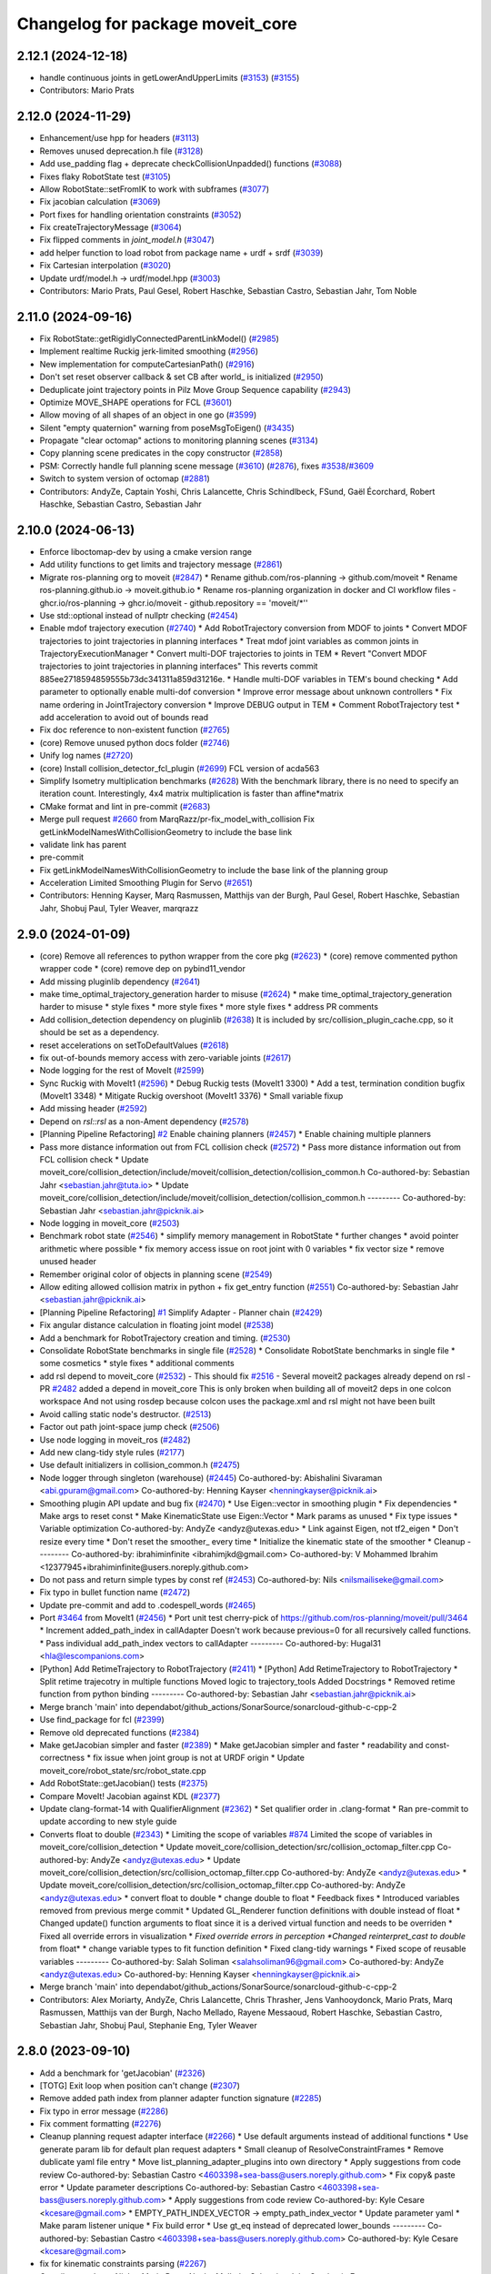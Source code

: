 ^^^^^^^^^^^^^^^^^^^^^^^^^^^^^^^^^
Changelog for package moveit_core
^^^^^^^^^^^^^^^^^^^^^^^^^^^^^^^^^

2.12.1 (2024-12-18)
-------------------
* handle continuous joints in getLowerAndUpperLimits (`#3153 <https://github.com/ros-planning/moveit2/issues/3153>`_) (`#3155 <https://github.com/ros-planning/moveit2/issues/3155>`_)
* Contributors: Mario Prats

2.12.0 (2024-11-29)
-------------------
* Enhancement/use hpp for headers (`#3113 <https://github.com/ros-planning/moveit2/issues/3113>`_)
* Removes unused deprecation.h file (`#3128 <https://github.com/ros-planning/moveit2/issues/3128>`_)
* Add use_padding flag + deprecate checkCollisionUnpadded() functions (`#3088 <https://github.com/ros-planning/moveit2/issues/3088>`_)
* Fixes flaky RobotState test (`#3105 <https://github.com/ros-planning/moveit2/issues/3105>`_)
* Allow RobotState::setFromIK to work with subframes (`#3077 <https://github.com/ros-planning/moveit2/issues/3077>`_)
* Fix jacobian calculation (`#3069 <https://github.com/ros-planning/moveit2/issues/3069>`_)
* Port fixes for handling orientation constraints (`#3052 <https://github.com/ros-planning/moveit2/issues/3052>`_)
* Fix createTrajectoryMessage (`#3064 <https://github.com/ros-planning/moveit2/issues/3064>`_)
* Fix flipped comments in `joint_model.h` (`#3047 <https://github.com/ros-planning/moveit2/issues/3047>`_)
* add helper function to load robot from package name + urdf + srdf (`#3039 <https://github.com/ros-planning/moveit2/issues/3039>`_)
* Fix Cartesian interpolation (`#3020 <https://github.com/ros-planning/moveit2/issues/3020>`_)
* Update urdf/model.h -> urdf/model.hpp (`#3003 <https://github.com/ros-planning/moveit2/issues/3003>`_)
* Contributors: Mario Prats, Paul Gesel, Robert Haschke, Sebastian Castro, Sebastian Jahr, Tom Noble

2.11.0 (2024-09-16)
-------------------
* Fix RobotState::getRigidlyConnectedParentLinkModel() (`#2985 <https://github.com/moveit/moveit2/issues/2985>`_)
* Implement realtime Ruckig jerk-limited smoothing (`#2956 <https://github.com/moveit/moveit2/issues/2956>`_)
* New implementation for computeCartesianPath() (`#2916 <https://github.com/moveit/moveit2/issues/2916>`_)
* Don't set reset observer callback & set CB after world\_ is initialized (`#2950 <https://github.com/moveit/moveit2/issues/2950>`_)
* Deduplicate joint trajectory points in Pilz Move Group Sequence capability (`#2943 <https://github.com/moveit/moveit2/issues/2943>`_)
* Optimize MOVE_SHAPE operations for FCL (`#3601 <https://github.com/moveit/moveit2/issues/3601>`_)
* Allow moving of all shapes of an object in one go (`#3599 <https://github.com/moveit/moveit2/issues/3599>`_)
* Silent "empty quaternion" warning from poseMsgToEigen() (`#3435 <https://github.com/moveit/moveit2/issues/3435>`_)
* Propagate "clear octomap" actions to monitoring planning scenes (`#3134 <https://github.com/moveit/moveit2/issues/3134>`_)
* Copy planning scene predicates in the copy constructor (`#2858 <https://github.com/moveit/moveit2/issues/2858>`_)
* PSM: Correctly handle full planning scene message (`#3610 <https://github.com/moveit/moveit2/issues/3610>`_) (`#2876 <https://github.com/moveit/moveit2/issues/2876>`_), fixes `#3538 <https://github.com/moveit/moveit2/issues/3538>`_/`#3609 <https://github.com/moveit/moveit2/issues/3609>`_
* Switch to system version of octomap (`#2881 <https://github.com/moveit/moveit2/issues/2881>`_)
* Contributors: AndyZe, Captain Yoshi, Chris Lalancette, Chris Schindlbeck, FSund, Gaël Écorchard, Robert Haschke, Sebastian Castro, Sebastian Jahr

2.10.0 (2024-06-13)
-------------------
* Enforce liboctomap-dev by using a cmake version range
* Add utility functions to get limits and trajectory message (`#2861 <https://github.com/moveit/moveit2/issues/2861>`_)
* Migrate ros-planning org to moveit (`#2847 <https://github.com/moveit/moveit2/issues/2847>`_)
  * Rename github.com/ros-planning -> github.com/moveit
  * Rename ros-planning.github.io -> moveit.github.io
  * Rename ros-planning organization in docker and CI workflow files
  - ghcr.io/ros-planning -> ghcr.io/moveit
  - github.repository == 'moveit/*''
* Use std::optional instead of nullptr checking (`#2454 <https://github.com/moveit/moveit2/issues/2454>`_)
* Enable mdof trajectory execution (`#2740 <https://github.com/moveit/moveit2/issues/2740>`_)
  * Add RobotTrajectory conversion from MDOF to joints
  * Convert MDOF trajectories to joint trajectories in planning interfaces
  * Treat mdof joint variables as common joints in
  TrajectoryExecutionManager
  * Convert multi-DOF trajectories to joints in TEM
  * Revert "Convert MDOF trajectories to joint trajectories in planning interfaces"
  This reverts commit 885ee2718594859555b73dc341311a859d31216e.
  * Handle multi-DOF variables in TEM's bound checking
  * Add parameter to optionally enable multi-dof conversion
  * Improve error message about unknown controllers
  * Fix name ordering in JointTrajectory conversion
  * Improve DEBUG output in TEM
  * Comment RobotTrajectory test
  * add acceleration to avoid out of bounds read
* Fix doc reference to non-existent function (`#2765 <https://github.com/moveit/moveit2/issues/2765>`_)
* (core) Remove unused python docs folder (`#2746 <https://github.com/moveit/moveit2/issues/2746>`_)
* Unify log names (`#2720 <https://github.com/moveit/moveit2/issues/2720>`_)
* (core) Install collision_detector_fcl_plugin (`#2699 <https://github.com/moveit/moveit2/issues/2699>`_)
  FCL version of acda563
* Simplify Isometry multiplication benchmarks (`#2628 <https://github.com/moveit/moveit2/issues/2628>`_)
  With the benchmark library, there is no need to specify an iteration count.
  Interestingly, 4x4 matrix multiplication is faster than affine*matrix
* CMake format and lint in pre-commit (`#2683 <https://github.com/moveit/moveit2/issues/2683>`_)
* Merge pull request `#2660 <https://github.com/moveit/moveit2/issues/2660>`_ from MarqRazz/pr-fix_model_with_collision
  Fix getLinkModelNamesWithCollisionGeometry to include the base link
* validate link has parent
* pre-commit
* Fix getLinkModelNamesWithCollisionGeometry to include the base link of the planning group
* Acceleration Limited Smoothing Plugin for Servo (`#2651 <https://github.com/moveit/moveit2/issues/2651>`_)
* Contributors: Henning Kayser, Marq Rasmussen, Matthijs van der Burgh, Paul Gesel, Robert Haschke, Sebastian Jahr, Shobuj Paul, Tyler Weaver, marqrazz

2.9.0 (2024-01-09)
------------------
* (core) Remove all references to python wrapper from the core pkg (`#2623 <https://github.com/ros-planning/moveit2/issues/2623>`_)
  * (core) remove commented python wrapper code
  * (core) remove dep on pybind11_vendor
* Add missing pluginlib dependency (`#2641 <https://github.com/ros-planning/moveit2/issues/2641>`_)
* make time_optimal_trajectory_generation harder to misuse (`#2624 <https://github.com/ros-planning/moveit2/issues/2624>`_)
  * make time_optimal_trajectory_generation harder to misuse
  * style fixes
  * more style fixes
  * more style fixes
  * address PR comments
* Add collision_detection dependency on pluginlib (`#2638 <https://github.com/ros-planning/moveit2/issues/2638>`_)
  It is included by src/collision_plugin_cache.cpp, so it should be set as a dependency.
* reset accelerations on setToDefaultValues (`#2618 <https://github.com/ros-planning/moveit2/issues/2618>`_)
* fix out-of-bounds memory access with zero-variable joints (`#2617 <https://github.com/ros-planning/moveit2/issues/2617>`_)
* Node logging for the rest of MoveIt (`#2599 <https://github.com/ros-planning/moveit2/issues/2599>`_)
* Sync Ruckig with MoveIt1 (`#2596 <https://github.com/ros-planning/moveit2/issues/2596>`_)
  * Debug Ruckig tests (MoveIt1 3300)
  * Add a test, termination condition bugfix (MoveIt1 3348)
  * Mitigate Ruckig overshoot (MoveIt1 3376)
  * Small variable fixup
* Add missing header (`#2592 <https://github.com/ros-planning/moveit2/issues/2592>`_)
* Depend on `rsl::rsl` as a non-Ament dependency (`#2578 <https://github.com/ros-planning/moveit2/issues/2578>`_)
* [Planning Pipeline Refactoring] `#2 <https://github.com/ros-planning/moveit2/issues/2>`_ Enable chaining planners (`#2457 <https://github.com/ros-planning/moveit2/issues/2457>`_)
  * Enable chaining multiple planners
* Pass more distance information out from FCL collision check (`#2572 <https://github.com/ros-planning/moveit2/issues/2572>`_)
  * Pass more distance information out from FCL collision check
  * Update moveit_core/collision_detection/include/moveit/collision_detection/collision_common.h
  Co-authored-by: Sebastian Jahr <sebastian.jahr@tuta.io>
  * Update moveit_core/collision_detection/include/moveit/collision_detection/collision_common.h
  ---------
  Co-authored-by: Sebastian Jahr <sebastian.jahr@picknik.ai>
* Node logging in moveit_core (`#2503 <https://github.com/ros-planning/moveit2/issues/2503>`_)
* Benchmark robot state (`#2546 <https://github.com/ros-planning/moveit2/issues/2546>`_)
  * simplify memory management in RobotState
  * further changes
  * avoid pointer arithmetic where possible
  * fix memory access issue on root joint with 0 variables
  * fix vector size
  * remove unused header
* Remember original color of objects in planning scene (`#2549 <https://github.com/ros-planning/moveit2/issues/2549>`_)
* Allow editing allowed collision matrix in python + fix get_entry function (`#2551 <https://github.com/ros-planning/moveit2/issues/2551>`_)
  Co-authored-by: Sebastian Jahr <sebastian.jahr@picknik.ai>
* [Planning Pipeline Refactoring] `#1 <https://github.com/ros-planning/moveit2/issues/1>`_ Simplify Adapter - Planner chain (`#2429 <https://github.com/ros-planning/moveit2/issues/2429>`_)
* Fix angular distance calculation in floating joint model (`#2538 <https://github.com/ros-planning/moveit2/issues/2538>`_)
* Add a benchmark for RobotTrajectory creation and timing. (`#2530 <https://github.com/ros-planning/moveit2/issues/2530>`_)
* Consolidate RobotState benchmarks in single file (`#2528 <https://github.com/ros-planning/moveit2/issues/2528>`_)
  * Consolidate RobotState benchmarks in single file
  * some cosmetics
  * style fixes
  * additional comments
* add rsl depend to moveit_core (`#2532 <https://github.com/ros-planning/moveit2/issues/2532>`_)
  - This should fix `#2516 <https://github.com/ros-planning/moveit2/issues/2516>`_
  - Several moveit2 packages already depend on rsl
  - PR `#2482 <https://github.com/ros-planning/moveit2/issues/2482>`_ added a depend in moveit_core
  This is only broken when building all of moveit2 deps in one colcon workspace
  And not using rosdep because colcon uses the package.xml and rsl might not have been built
* Avoid calling static node's destructor. (`#2513 <https://github.com/ros-planning/moveit2/issues/2513>`_)
* Factor out path joint-space jump check (`#2506 <https://github.com/ros-planning/moveit2/issues/2506>`_)
* Use node logging in moveit_ros (`#2482 <https://github.com/ros-planning/moveit2/issues/2482>`_)
* Add new clang-tidy style rules (`#2177 <https://github.com/ros-planning/moveit2/issues/2177>`_)
* Use default initializers in collision_common.h (`#2475 <https://github.com/ros-planning/moveit2/issues/2475>`_)
* Node logger through singleton (warehouse) (`#2445 <https://github.com/ros-planning/moveit2/issues/2445>`_)
  Co-authored-by: Abishalini Sivaraman <abi.gpuram@gmail.com>
  Co-authored-by: Henning Kayser <henningkayser@picknik.ai>
* Smoothing plugin API update and bug fix (`#2470 <https://github.com/ros-planning/moveit2/issues/2470>`_)
  * Use Eigen::vector in smoothing plugin
  * Fix dependencies
  * Make args to reset const
  * Make KinematicState use Eigen::Vector
  * Mark params as unused
  * Fix type issues
  * Variable optimization
  Co-authored-by: AndyZe <andyz@utexas.edu>
  * Link against Eigen, not tf2_eigen
  * Don't resize every time
  * Don't reset the smoother\_ every time
  * Initialize the kinematic state of the smoother
  * Cleanup
  ---------
  Co-authored-by: ibrahiminfinite <ibrahimjkd@gmail.com>
  Co-authored-by: V Mohammed Ibrahim <12377945+ibrahiminfinite@users.noreply.github.com>
* Do not pass and return simple types by const ref (`#2453 <https://github.com/ros-planning/moveit2/issues/2453>`_)
  Co-authored-by: Nils <nilsmailiseke@gmail.com>
* Fix typo in bullet function name (`#2472 <https://github.com/ros-planning/moveit2/issues/2472>`_)
* Update pre-commit and add to .codespell_words (`#2465 <https://github.com/ros-planning/moveit2/issues/2465>`_)
* Port `#3464 <https://github.com/ros-planning/moveit2/issues/3464>`_ from MoveIt1 (`#2456 <https://github.com/ros-planning/moveit2/issues/2456>`_)
  * Port unit test
  cherry-pick of https://github.com/ros-planning/moveit/pull/3464
  * Increment added_path_index in callAdapter
  Doesn't work because previous=0 for all recursively called functions.
  * Pass individual add_path_index vectors to callAdapter
  ---------
  Co-authored-by: Hugal31 <hla@lescompanions.com>
* [Python] Add RetimeTrajectory to RobotTrajectory (`#2411 <https://github.com/ros-planning/moveit2/issues/2411>`_)
  * [Python] Add RetimeTrajectory to RobotTrajectory
  * Split retime trajecotry in multiple functions
  Moved logic to trajectory_tools
  Added Docstrings
  * Removed retime function from python binding
  ---------
  Co-authored-by: Sebastian Jahr <sebastian.jahr@picknik.ai>
* Merge branch 'main' into dependabot/github_actions/SonarSource/sonarcloud-github-c-cpp-2
* Use find_package for fcl (`#2399 <https://github.com/ros-planning/moveit2/issues/2399>`_)
* Remove old deprecated functions (`#2384 <https://github.com/ros-planning/moveit2/issues/2384>`_)
* Make getJacobian simpler and faster (`#2389 <https://github.com/ros-planning/moveit2/issues/2389>`_)
  * Make getJacobian simpler and faster
  * readability and const-correctness
  * fix issue when joint group is not at URDF origin
  * Update moveit_core/robot_state/src/robot_state.cpp
* Add RobotState::getJacobian() tests (`#2375 <https://github.com/ros-planning/moveit2/issues/2375>`_)
* Compare MoveIt! Jacobian against KDL (`#2377 <https://github.com/ros-planning/moveit2/issues/2377>`_)
* Update clang-format-14 with QualifierAlignment (`#2362 <https://github.com/ros-planning/moveit2/issues/2362>`_)
  * Set qualifier order in .clang-format
  * Ran pre-commit to update according to new style guide
* Converts float to double (`#2343 <https://github.com/ros-planning/moveit2/issues/2343>`_)
  * Limiting the scope of variables `#874 <https://github.com/ros-planning/moveit2/issues/874>`_
  Limited the scope of variables in moveit_core/collision_detection
  * Update moveit_core/collision_detection/src/collision_octomap_filter.cpp
  Co-authored-by: AndyZe <andyz@utexas.edu>
  * Update moveit_core/collision_detection/src/collision_octomap_filter.cpp
  Co-authored-by: AndyZe <andyz@utexas.edu>
  * Update moveit_core/collision_detection/src/collision_octomap_filter.cpp
  Co-authored-by: AndyZe <andyz@utexas.edu>
  * convert float to double
  * change double to float
  * Feedback fixes
  * Introduced variables removed from previous merge commit
  * Updated GL_Renderer function definitions with double instead of float
  * Changed update() function arguments to float since it is a derived virtual function and needs to be overriden
  * Fixed all override errors in visualization
  * *Fixed override errors in perception
  *Changed reinterpret_cast to double* from float*
  * change variable types to fit function definition
  * Fixed clang-tidy warnings
  * Fixed scope of reusable variables
  ---------
  Co-authored-by: Salah Soliman <salahsoliman96@gmail.com>
  Co-authored-by: AndyZe <andyz@utexas.edu>
  Co-authored-by: Henning Kayser <henningkayser@picknik.ai>
* Merge branch 'main' into dependabot/github_actions/SonarSource/sonarcloud-github-c-cpp-2
* Contributors: Alex Moriarty, AndyZe, Chris Lalancette, Chris Thrasher, Jens Vanhooydonck, Mario Prats, Marq Rasmussen, Matthijs van der Burgh, Nacho Mellado, Rayene Messaoud, Robert Haschke, Sebastian Castro, Sebastian Jahr, Shobuj Paul, Stephanie Eng, Tyler Weaver

2.8.0 (2023-09-10)
------------------
* Add a benchmark for 'getJacobian' (`#2326 <https://github.com/ros-planning/moveit2/issues/2326>`_)
* [TOTG] Exit loop when position can't change (`#2307 <https://github.com/ros-planning/moveit2/issues/2307>`_)
* Remove added path index from planner adapter function signature (`#2285 <https://github.com/ros-planning/moveit2/issues/2285>`_)
* Fix typo in error message (`#2286 <https://github.com/ros-planning/moveit2/issues/2286>`_)
* Fix comment formatting (`#2276 <https://github.com/ros-planning/moveit2/issues/2276>`_)
* Cleanup planning request adapter interface (`#2266 <https://github.com/ros-planning/moveit2/issues/2266>`_)
  * Use default arguments instead of additional functions
  * Use generate param lib for default plan request adapters
  * Small cleanup of ResolveConstraintFrames
  * Remove dublicate yaml file entry
  * Move list_planning_adapter_plugins into own directory
  * Apply suggestions from code review
  Co-authored-by: Sebastian Castro <4603398+sea-bass@users.noreply.github.com>
  * Fix copy& paste error
  * Update parameter descriptions
  Co-authored-by: Sebastian Castro <4603398+sea-bass@users.noreply.github.com>
  * Apply suggestions from code review
  Co-authored-by: Kyle Cesare <kcesare@gmail.com>
  * EMPTY_PATH_INDEX_VECTOR -> empty_path_index_vector
  * Update parameter yaml
  * Make param listener unique
  * Fix build error
  * Use gt_eq instead of deprecated lower_bounds
  ---------
  Co-authored-by: Sebastian Castro <4603398+sea-bass@users.noreply.github.com>
  Co-authored-by: Kyle Cesare <kcesare@gmail.com>
* fix for kinematic constraints parsing (`#2267 <https://github.com/ros-planning/moveit2/issues/2267>`_)
* Contributors: Jorge Nicho, Mario Prats, Nacho Mellado, Sebastian Jahr, Stephanie Eng

2.7.4 (2023-05-18)
------------------
* Add documentation and cleanups for PlanningRequestAdapter and PlanningRequestAdapterChain classes (`#2142 <https://github.com/ros-planning/moveit2/issues/2142>`_)
  * Cleanups
  * Add documentation and more cleanups
  * Revert size_t change
* Fix collision checking in VisibilityConstraint (`#1986 <https://github.com/ros-planning/moveit2/issues/1986>`_)
* Alphabetize, smart pointer not needed (`#2148 <https://github.com/ros-planning/moveit2/issues/2148>`_)
  * Alphabetize, smart pointer not needed
  * Readability
* Fix getting variable bounds in mimic joints for TOTG (`#2030 <https://github.com/ros-planning/moveit2/issues/2030>`_)
  * Fix getting variable bounds in mimic joints for TOTG
  * Formatting
  * Remove unnecessary code
  * Do not include mimic joints in timing calculations
  * Change joint variable bounds at mimic creation time
  * Braces take you places
  * Fix other single-line if-else without braces in file for clang_tidy
  * Remove mimic bounds modification
  * Variable renaming and a comment
  * Fix index naming
  ---------
  Co-authored-by: Sebastian Jahr <sebastian.jahr@picknik.ai>
  Co-authored-by: Jafar <cafer.abdi@gmail.com>
  Co-authored-by: AndyZe <andyz@utexas.edu>
* Contributors: AndyZe, Joseph Schornak, Sebastian Castro, Sebastian Jahr

2.7.3 (2023-04-24)
------------------

2.7.2 (2023-04-18)
------------------
* Add JointModel::satisfiesAccelerationBounds() (`#2092 <https://github.com/ros-planning/moveit2/issues/2092>`_)
  * Add JointModel::satisfiesAccelerationBounds()
  * Check Jerk bounds too
  * Check if bounds exist
  ---------
  Co-authored-by: Sebastian Jahr <sebastian.jahr@picknik.ai>
* A ROS param for Servo filter coefficient (`#2091 <https://github.com/ros-planning/moveit2/issues/2091>`_)
  * Add generate_parameter_library as dependency
  * Generate and export parameter target
  * Update butterworth filter to use params
  * Move param listener declaration to header
  * Formatting
  * Remove unnecessary rclcpp include
  * Fix alphabetical order
  * Make param listener local
  * Fix target exporting in cmake
  * Add moveit\_ prefix to parameter library target
  * Remove obsolete comment
  * Member variable naming
  * Alphabetize
  ---------
  Co-authored-by: AndyZe <andyz@utexas.edu>
* Merge pull request `#1900 <https://github.com/ros-planning/moveit2/issues/1900>`_ from Abishalini/pr-sync-1245f15
  Sync with MoveIt1
* Readd comment and assign error code
* Merge https://github.com/ros-planning/moveit/commit/1245f151393fe09023efec3e1faead2d26737227
* Add test and debug issue where TOTG returns accels > limit (`#2084 <https://github.com/ros-planning/moveit2/issues/2084>`_)
* Move stateless PlanningScene helper functions out of the class (`#2025 <https://github.com/ros-planning/moveit2/issues/2025>`_)
* Document how collision checking includes descendent links (`#2058 <https://github.com/ros-planning/moveit2/issues/2058>`_)
* Optionally mitigate Ruckig overshoot (`#2051 <https://github.com/ros-planning/moveit2/issues/2051>`_)
  * Optionally mitigate Ruckig overshoot
  * Cleanup
* Delete the Ruckig "batches" option, deprecated by `#1990 <https://github.com/ros-planning/moveit2/issues/1990>`_ (`#2028 <https://github.com/ros-planning/moveit2/issues/2028>`_)
* Merge PR `#3197 <https://github.com/ros-planning/moveit2/issues/3197>`_: Improve computeCartesianPath()
* Gracefully handle gtest 1.8 (Melodic)
  gtest 1.8 doesn't provide SetUpTestSuite().
  Thus, we cannot share the RobotModel across tests.
* Add unit tests for computeCartesianPath()
* Add utils to simplify (approximate) equality checks for Eigen entities
* robot_model_test_utils: Add loadIKPluginForGroup()
* Simplify test_cartesian_interpolator.cpp
* Generalize computeCartesianPath() to consider a link_offset
  This allows performing a circular motion about a non-link origin.
* Cleanup CartesianInterpolator
  - Fixup doc comments
  - Add API providing the translation vector = direction * distance
  - Simplify implementation
* Contributors: Abishalini, Abishalini Sivaraman, AndyZe, Robert Haschke, V Mohammed Ibrahim

2.7.1 (2023-03-23)
------------------
* Ruckig-smoothing : reduce number of  duration extensions (`#1990 <https://github.com/ros-planning/moveit2/issues/1990>`_)
  * extend duration only for failed segment
  * update comment
  * Remove trajectory reset before extension
  * readability improvement
  * Remove call to RobotState update
  ---------
  Co-authored-by: ibrahiminfinite <ibrahimjkd@@gmail.com>
  Co-authored-by: AndyZe <andyz@utexas.edu>
* Fix mimic joints with TOTG (`#1989 <https://github.com/ros-planning/moveit2/issues/1989>`_)
* changed C style cast to C++ style cast for void type (`#2010 <https://github.com/ros-planning/moveit2/issues/2010>`_)
  (void) -> static_cast<void>
* Fix member naming (`#1949 <https://github.com/ros-planning/moveit2/issues/1949>`_)
  * Update clang-tidy rules for readability-identifier-naming
  Co-authored-by: Sebastian Jahr <sebastian.jahr@picknik.ai>
* Fix Ruckig termination condition (`#1963 <https://github.com/ros-planning/moveit2/issues/1963>`_)
* Fix ci-testing build issues (`#1998 <https://github.com/ros-planning/moveit2/issues/1998>`_)
* Fix invalid case style for private member in RobotTrajectory
* Fix unreachable child logger instance
* Document the Butterworth filter better (`#1961 <https://github.com/ros-planning/moveit2/issues/1961>`_)
* Merge pull request `#1546 <https://github.com/ros-planning/moveit2/issues/1546>`_ from peterdavidfagan/moveit_py
  Python Bindings - moveit_py
* remove old python bindings
* remove underscore from public member in MotionPlanResponse (`#1939 <https://github.com/ros-planning/moveit2/issues/1939>`_)
  * remove underscore from private members
  * fix more uses of the suffix notation
* Contributors: AlexWebb, AndyZe, Henning Kayser, Jafar, Robert Haschke, Sebastian Castro, Shobuj Paul, V Mohammed Ibrahim, peterdavidfagan

2.7.0 (2023-01-29)
------------------
* Merge PR `#1712 <https://github.com/ros-planning/moveit2/issues/1712>`_: fix clang compiler warnings + stricter CI
* Don't use ament_export_targets from package sub folder (`#1889 <https://github.com/ros-planning/moveit2/issues/1889>`_)
* kinematic_constraints: update header frames (`#1890 <https://github.com/ros-planning/moveit2/issues/1890>`_)
* Install collision_detector_bullet_plugin from moveit_core
* Sort exports from moveit_core
* Clean up kinematic_constraints/utils, add update functions (`#1875 <https://github.com/ros-planning/moveit2/issues/1875>`_)
* Merge https://github.com/ros-planning/moveit/commit/9225971216885490e933ece25390c63ca14f8a58
* converted characters from string format to character format (`#1881 <https://github.com/ros-planning/moveit2/issues/1881>`_)
* Switch to clang-format-14 (`#1877 <https://github.com/ros-planning/moveit2/issues/1877>`_)
  * Switch to clang-format-14
  * Fix clang-format-14
* Add velocity and acceleration scaling when using custom limits in Time Parameterization (`#1832 <https://github.com/ros-planning/moveit2/issues/1832>`_)
  * add velocity and accelerations scaling when using custom limits for time parameterization
  * add scaling when passing in vecotor of joint-limits
  * add function descriptions
  * add verifyScalingFactor helper function
  * make map const
  * address feedback
  * add comment
  Co-authored-by: Michael Wiznitzer <michael.wiznitzer@resquared.com>
* Add default constructors
  ... as they are not implicitly declared anymore
* Add default copy/move constructors/assignment operators
  As a user-declared destructor deletes any implicitly-defined move constructor/assignment operator,
  we need to declared them manually. This in turn requires to declare the copy constructor/assignment as well.
* Fix GoogleTestVerification.UninstantiatedTypeParameterizedTestSuite
* Modernize gtest: TYPED_TEST_CASE -> TYPED_TEST_SUITE
* Fix warning: expression with side effects will be evaluated
* Fix warning: definition of implicit copy assignment operator is deprecated
* Cleanup msg includes: Use C++ instead of C header (`#1844 <https://github.com/ros-planning/moveit2/issues/1844>`_)
* Fix trajectory unwind bug (`#1772 <https://github.com/ros-planning/moveit2/issues/1772>`_)
  * ensure trajectory starting point's position is enforced
  * fix angle jump bug
  * handle bounds enforcement edge case
  * clang tidy
  * Minor renaming, better comment, use .at() over []
  * First shot at a unit test
  * fix other unwind bugs
  * test should succeed now
  * unwind test needs a model with a continuous joint
  * clang tidy
  * add test for unwinding from wound up robot state
  * clang tidy
  * tweak test for special case to show that it will fail without these changes
  Co-authored-by: Michael Wiznitzer <michael.wiznitzer@resquared.com>
  Co-authored-by: AndyZe <zelenak@picknik.ai>
* Require velocity and acceleration limits in TOTG (`#1794 <https://github.com/ros-planning/moveit2/issues/1794>`_)
  * Require vel/accel limits for TOTG
  * Comment improvements
  Co-authored-by: Sebastian Jahr <sebastian.jahr@tuta.io>
  Co-authored-by: Sebastian Jahr <sebastian.jahr@tuta.io>
* Use adjustable waypoint batch sizes for Ruckig (`#1719 <https://github.com/ros-planning/moveit2/issues/1719>`_)
  * Use adjustable waypoint batch sizes for Ruckig
  * Use std::optional for return value
  * Cleanup
  * Add comment about parameterizing
  * Fix potential segfault
  * Batch size argument
  * Use append()
  * Revert "Use append()"
  This reverts commit 96b86a6c783b05ba57e5a6a20bf901cd92ab74d7.
* Fix moveit_core dependency on tf2_kdl (`#1817 <https://github.com/ros-planning/moveit2/issues/1817>`_)
  This is a proper dependency, and not only a test dependency. It is still
  needed when building moveit_core with -DBUILD_TESTING=OFF.
* Bug fix: RobotTrajectory append() (`#1813 <https://github.com/ros-planning/moveit2/issues/1813>`_)
  * Add a test for append()
  * Don't add to the timestep, rather overwrite it
* Print a warning from TOTG if the robot model mixes revolute/prismatic joints (`#1799 <https://github.com/ros-planning/moveit2/issues/1799>`_)
* Tiny optimizations in enforcePositionBounds() for RevoluteJointModel (`#1803 <https://github.com/ros-planning/moveit2/issues/1803>`_)
* Better TOTG comments (`#1779 <https://github.com/ros-planning/moveit2/issues/1779>`_)
  * Increase understanding of TOTG path_tolerance\_
  Tiny readability optimization - makes it a little easier for people to figure out what `path_tolerance\_` does
  * Update the units of path_tolerance\_
  * Comment all 3 versions of computeTimeStamps
  * Add \param for num_waypoints
  * More clarity on units
  Co-authored-by: AndyZe <zelenak@picknik.ai>
  Co-authored-by: Nathan Brooks <nathan.brooks@picknik.ai>
* Fix BSD license in package.xml (`#1796 <https://github.com/ros-planning/moveit2/issues/1796>`_)
  * fix BSD license in package.xml
  * this must also be spdx compliant
* Remove unnecessary CMake variables and lists (`#1790 <https://github.com/ros-planning/moveit2/issues/1790>`_)
* Stopping calling MoveIt an alpha-stage project (`#1789 <https://github.com/ros-planning/moveit2/issues/1789>`_)
* Ensure all headers get installed within moveit_core directory (`#1786 <https://github.com/ros-planning/moveit2/issues/1786>`_)
* Set the resample_dt\_ member of TOTG back to const (`#1776 <https://github.com/ros-planning/moveit2/issues/1776>`_)
  * Set the resample_dt\_ member of TOTG back to const
  * Remove unused TOTG instance in test
  Co-authored-by: Henning Kayser <henningkayser@picknik.ai>
  * Add "totg" to function name
  Co-authored-by: Henning Kayser <henningkayser@picknik.ai>
* Remove Iterative Spline and Iterative Parabola time-param algorithms (v2) (`#1780 <https://github.com/ros-planning/moveit2/issues/1780>`_)
  * Iterative parabolic parameterization fails for nonzero initial/final conditions
  * Iterative spline parameterization fails, too
  * Delete Iterative Spline & Iterative Parabola algorithms
* Use `target_include_directories` (`#1785 <https://github.com/ros-planning/moveit2/issues/1785>`_)
* Minimize use of `this->` (`#1784 <https://github.com/ros-planning/moveit2/issues/1784>`_)
  It's often unnecessary. MoveIt already avoids this in most cases
  so this PR better cements that existing pattern.
* Enable `-Wold-style-cast` (`#1770 <https://github.com/ros-planning/moveit2/issues/1770>`_)
* Add a version of TOTG computeTimeStamps() for a fixed num waypoints (`#1771 <https://github.com/ros-planning/moveit2/issues/1771>`_)
  * Add a version of computeTimeStamps() to yield a fixed num. waypoints
  * Add unit test
  * Prevent an ambiguous function signature
  * Remove debugging stuff
  * Can't have fewer than 2 waypoints
  * Warning about sparse waypoint spacing
  * Doxygen comments
  * Clarify about changing the shape of the path
  * Better comment
  Co-authored-by: Sebastian Jahr <sebastian.jahr@tuta.io>
  Co-authored-by: Sebastian Jahr <sebastian.jahr@tuta.io>
* Add `-Wunused-function` (`#1754 <https://github.com/ros-planning/moveit2/issues/1754>`_)
* Remove `MOVEIT_LIB_NAME` (`#1751 <https://github.com/ros-planning/moveit2/issues/1751>`_)
  It's more readable and searchable if we just spell out the target
  name.
* Add braces around blocks. (`#999 <https://github.com/ros-planning/moveit2/issues/999>`_)
* Use <> for non-local headers (`#1734 <https://github.com/ros-planning/moveit2/issues/1734>`_)
  Unless a header lives in the same or a child directory of the file
  including it, it's recommended to use <> for the #include statement.
  For more information, see the C++ Core Guidelines item SF.12
  https://isocpp.github.io/CppCoreGuidelines/CppCoreGuidelines#sf12-prefer-the-quoted-form-of-include-for-files-relative-to-the-including-file-and-the-angle-bracket-form-everywhere-else
* Used C++ style cast instead of C style cast  (`#1628 <https://github.com/ros-planning/moveit2/issues/1628>`_)
  Co-authored-by: Henning Kayser <henningkayser@picknik.ai>
* Cleanup lookup of planning pipelines in MoveItCpp (`#1710 <https://github.com/ros-planning/moveit2/issues/1710>`_)
  * Revert "Add planner configurations to CHOMP and PILZ (`#1522 <https://github.com/ros-planning/moveit2/issues/1522>`_)"
  * Cleanup lookup of planning pipelines
  Remove MoveItCpp::getPlanningPipelineNames(), which was obviously intended initially to provide a planning-group-based filter for all available planning pipelines: A pipeline was discarded for a group, if there were no `planner_configs` defined for that group on the parameter server.
  As pointed out in `#1522 <https://github.com/ros-planning/moveit2/issues/1522>`_, only OMPL actually explicitly declares planner_configs on the parameter server.
  To enable all other pipelines as well (and thus circumventing the original filter mechanism), `#1522 <https://github.com/ros-planning/moveit2/issues/1522>`_ introduced empty dummy planner_configs for all other planners as well (CHOMP + Pilz).
  This, obviously, renders the whole filter mechanism useless. Thus, here we just remove the function getPlanningPipelineNames() and the corresponding member groups_pipelines_map\_.
* Small optimization in constructGoalConstraints() (`#1707 <https://github.com/ros-planning/moveit2/issues/1707>`_)
  * Small optimization in constructGoalConstraints()
  * Quat defaults to unity
  Co-authored-by: Henning Kayser <henningkayser@picknik.ai>
  Co-authored-by: Henning Kayser <henningkayser@picknik.ai>
* Fix clang-tidy issues (`#1706 <https://github.com/ros-planning/moveit2/issues/1706>`_)
  * Blindly apply automatic clang-tidy fixes
  * Exemplarily cleanup a few automatic clang-tidy fixes
  * Clang-tidy fixups
  * Missed const-ref fixups
  * Fix unsupported non-const -> const
  * More fixes
  Co-authored-by: Henning Kayser <henningkayser@picknik.ai>
* Generate version.h with git branch and commit hash (`#2793 <https://github.com/ros-planning/moveit2/issues/2793>`_)
  * Generate version.h on every build and include git hash and branch/tag name
  * Don't generate "alpha" postfix on buildfarm
  * Show git version via moveit_version
  * Change version postfix: alpha -> devel
  Co-authored-by: Robert Haschke <rhaschke@techfak.uni-bielefeld.de>
* Contributors: Abhijeet Das Gupta, Abishalini, AndyZe, Captain Yoshi, Chris Thrasher, Christian Henkel, Cory Crean, Henning Kayser, Michael Wiznitzer, Nathan Brooks, Robert Haschke, Sameer Gupta, Scott K Logan, Tyler Weaver

2.6.0 (2022-11-10)
------------------
* Short-circuit planning adapters (`#1694 <https://github.com/ros-planning/moveit2/issues/1694>`_)
  * Revert "Planning request adapters: short-circuit if failure, return code rather than bool (`#1605 <https://github.com/ros-planning/moveit2/issues/1605>`_)"
  This reverts commit 66a64b4a72b6ddef1af2329f20ed8162554d5bcb.
  * Add debug message in call stack of planning_request_adapters
  * Short-circuit planning request adapters
  * Replace if-elseif cascade with switch
  * Cleanup translation of MoveItErrorCode to string
  - Move default code to moveit_core/utils
  - Override defaults in existing getActionResultString()
  - Provide translations for all error codes defined in moveit_msgs
  * Fix comment according to review
  * Add braces
  Co-authored-by: Henning Kayser <henningkayser@picknik.ai>
  * Add braces
  Co-authored-by: Henning Kayser <henningkayser@picknik.ai>
  Co-authored-by: Henning Kayser <henningkayser@picknik.ai>
  Co-authored-by: AndyZe <andyz@utexas.edu>
* Parallel planning pipelines (`#1420 <https://github.com/ros-planning/moveit2/issues/1420>`_)
  * Add setTrajectoryConstraints() to PlanningComponent
  * Add planning time to PlanningComponent::PlanSolution
  * Replace PlanSolution with MotionPlanResponse
  * Address review
  * Add MultiPipelinePlanRequestParameters
  Add plan(const MultiPipelinePlanRequestParameters& parameters)
  Add mutex to avoid segfaults
  Add optional stop_criterion_callback and solution_selection_callback
  Remove stop_criterion_callback
  Make default solution_selection_callback = nullptr
  Remove parameter handling copy&paste code in favor of a template
  Add TODO to refactor pushBack() method into insert()
  Fix selection criteria and add RCLCPP_INFO output
  Changes due to rebase and formatting
  Fix race condition and segfault when no solution is found
  Satisfy clang tidy
  Remove mutex and thread safety TODOs
  Add stopping functionality to parallel planning
  Remove unnecessary TODOs
  * Fix unused plan solution with failure
  * Add sanity check for number of parallel planning problems
  * Check stopping criterion when new solution is generated + make thread safe
  * Add terminatePlanningPipeline() to MoveItCpp interface
  * Format!
  * Bug fixes
  * Move getShortestSolution callback into own function
  * No east const
  * Remove PlanSolutions and make planner_id accessible
  * Make solution executable
  * Rename update_last_solution to store_solution
  * Alphabetize includes and include plan_solutions.hpp instead of .h
  * Address review
  * Add missing header
  * Apply suggestions from code review
  Co-authored-by: AndyZe <andyz@utexas.edu>
  Co-authored-by: AndyZe <andyz@utexas.edu>
* Deprecate lookupParam function (`#1681 <https://github.com/ros-planning/moveit2/issues/1681>`_)
* Add new error types (moveit_msgs `#146 <https://github.com/ros-planning/moveit2/issues/146>`_) (`#1683 <https://github.com/ros-planning/moveit2/issues/1683>`_)
  * Add new error types (moveit_msgs `#146 <https://github.com/ros-planning/moveit2/issues/146>`_)
  * Add default case
  * Small change to the default case
  Co-authored-by: Tyler Weaver <maybe@tylerjw.dev>
  Co-authored-by: Tyler Weaver <maybe@tylerjw.dev>
* Planning request adapters: short-circuit if failure, return code rather than bool (`#1605 <https://github.com/ros-planning/moveit2/issues/1605>`_)
  * Return code rather than bool
  * Remove all debug prints
  * Small fixup
  * Minor cleanup of comment and error handling
  * void return from PlannerFn
  * Control reaches end of non-void function
  * Use a MoveItErrorCode cast
  * More efficient callAdapter()
  * More MoveItErrorCode
  * CI fixup attempt
* Improve Cartesian interpolation (`#1547 <https://github.com/ros-planning/moveit2/issues/1547>`_)
  * Generalize computeCartesianPath() to consider a link_offset
  which allows performing a circular motion about a non-link origin.
  * Augment reference to argument global_reference_frame
  Co-authored-by: AndyZe <andyz@utexas.edu>
* Remove unused clock from RobotTrajectory (`#1639 <https://github.com/ros-planning/moveit2/issues/1639>`_)
* Added brace intialization in moveit_core/collision_detection_fcl & moveit_core/collision_detection_field (`#1622 <https://github.com/ros-planning/moveit2/issues/1622>`_)
* added brace intialization (`#1615 <https://github.com/ros-planning/moveit2/issues/1615>`_)
* Merge PR `#1553 <https://github.com/ros-planning/moveit2/issues/1553>`_: Improve cmake files
* Use standard exported targets: export\_${PROJECT_NAME} -> ${PROJECT_NAME}Targets
* moveit_core/collision_detection: fix include order
  moveit_planning_scene's include directories have to be appended
  to the include directories found by ament_target_dependencies().
* Add missing srdfdom dependency
* Improve CMake usage (`#1550 <https://github.com/ros-planning/moveit2/issues/1550>`_)
* size_t bijection index type (`#1544 <https://github.com/ros-planning/moveit2/issues/1544>`_)
* Free functions for calculating properties of trajectories (`#1503 <https://github.com/ros-planning/moveit2/issues/1503>`_)
  Co-authored-by: Sebastian Jahr <sebastian.jahr@picknik.ai>
  Co-authored-by: Sebastian Jahr <sebastian.jahr@picknik.ai>
* Const ptr to jmg arg for cost function (`#1537 <https://github.com/ros-planning/moveit2/issues/1537>`_)
* Add planner configurations to CHOMP and PILZ (`#1522 <https://github.com/ros-planning/moveit2/issues/1522>`_)
* Add error_code_to_string function (`#1523 <https://github.com/ros-planning/moveit2/issues/1523>`_)
* Use pragma once as header include guard (`#1525 <https://github.com/ros-planning/moveit2/issues/1525>`_)
* Unified code comment style (`#1053 <https://github.com/ros-planning/moveit2/issues/1053>`_)
  * Changes the comment style from /**/ to //
  Co-authored-by: JafarAbdi <cafer.abdi@gmail.com>
  Co-authored-by: Henning Kayser <henningkayser@picknik.ai>
* Remove sensor manager (`#1172 <https://github.com/ros-planning/moveit2/issues/1172>`_)
* Fixed fabs() use in quaternion interpolation (`#1479 <https://github.com/ros-planning/moveit2/issues/1479>`_)
  * Interpolate using Eigen::Quaternion::slerp() to (hopefully) save us further headaches and take advantage of Eigen probably having a better implementation than us.
  * Created a test case that fails for the old version, but passes for the new.
  Co-authored-by: AndyZe <zelenak@picknik.ai>
* Fixes for using generate_state_database (`#1412 <https://github.com/ros-planning/moveit2/issues/1412>`_)
* fix path to constraints parameters
* Remove __has_include statements (`#1481 <https://github.com/ros-planning/moveit2/issues/1481>`_)
* Merge https://github.com/ros-planning/moveit/commit/a63580edd05b01d9480c333645036e5b2b222da9
* Remove ConstraintSampler::project() (`#3170 <https://github.com/ros-planning/moveit2/issues/3170>`_)
  * Remove unused ompl_interface::ValidConstrainedSampler
  Last usage was removed in f2f6097ab7e272568d6ab258a53be3c7ca67cf3b.
  * Remove ConstraintSampler::project()
  sample() and project() only differ in whether they perform random sampling
  of the reference joint pose or not. Both of them are sampling.
  This was highly confusing, as from project() one wouldn't expect sampling.
* Add and fix dual arm test (`#3119 <https://github.com/ros-planning/moveit2/issues/3119>`_)
  * Add dual arm test
  * Fix and simplify UnionConstraintSampler: update joint transforms
  Co-authored-by: Cristian Beltran <cristianbehe@gmail.com>
  Co-authored-by: Robert Haschke <rhaschke@techfak.uni-bielefeld.de>
* Contributors: Abhijeet Das Gupta, Abishalini Sivaraman, Alaa, AndyZe, Henning Kayser, J. Javan, Michael Marron, Robert Haschke, Sebastian Jahr, Tyler Weaver, Vatan Aksoy Tezer, abishalini, cambel, werner291

2.5.3 (2022-07-28)
------------------
* Constraint samplers seed (`#1411 <https://github.com/ros-planning/moveit2/issues/1411>`_)
* Contributors: Henry Moore

2.5.2 (2022-07-18)
------------------
* Added const to moveit_core/collision_detection per issue 879 (`#1416 <https://github.com/ros-planning/moveit2/issues/1416>`_)
* Add generic cost function to KinematicsBase, CartesianInterpolator, and RobotState (`#1386 <https://github.com/ros-planning/moveit2/issues/1386>`_)
* Merge pull request `#1402 <https://github.com/ros-planning/moveit2/issues/1402>`_ from Abishalini/pr-sync-a436a97
  Sync with MoveIt
* Merge https://github.com/ros-planning/moveit/commit/a436a9771f7445c162cc3090c4c7c57bdb5bf194
* Merge https://github.com/ros-planning/moveit/commit/c88f6fb64e9057a4b9a8f6fafc01060e8c48a216
* Merge remote-tracking branch 'origin/main' into feature/msa
* Removing more boost usage (`#1372 <https://github.com/ros-planning/moveit2/issues/1372>`_)
* Fix PlanarJointModel::satisfiesPositionBounds (`#1353 <https://github.com/ros-planning/moveit2/issues/1353>`_)
  Co-authored-by: Vatan Aksoy Tezer <vatan@picknik.ai>
* Type safety for CartesianInterpolator (`#1325 <https://github.com/ros-planning/moveit2/issues/1325>`_)
* Merge remote-tracking branch 'upstream/main' into feature/msa
* Removing some boost usage (`#1331 <https://github.com/ros-planning/moveit2/issues/1331>`_)
  Co-authored-by: Vatan Aksoy Tezer <vatan@picknik.ai>
* Remove unnecessary rclcpp.hpp includes (`#1333 <https://github.com/ros-planning/moveit2/issues/1333>`_)
* Fix PlanarJointModel::satisfiesPositionBounds (`#3160 <https://github.com/ros-planning/moveit/issues/3160>`_)
* Port OMPL orientation constraints to MoveIt2 (`#1273 <https://github.com/ros-planning/moveit2/issues/1273>`_)
  Co-authored-by: JeroenDM <jeroendemaeyer@live.be>
  Co-authored-by: AndyZe <andyz@utexas.edu>
* Switch to hpp headers of pluginlib
* Adds another test case to `#3124 <https://github.com/ros-planning/moveit/issues/3124>`_ and adds some further minor improvements to the original PR (`#3142 <https://github.com/ros-planning/moveit/issues/3142>`_)
* Fix bug in applying planning scene diffs that have attached collision objects (`#3124 <https://github.com/ros-planning/moveit/issues/3124>`_)
  Co-authored-by: AndyZe <andyz@utexas.edu>
* Fix flaky constraint sampler test (`#3135 <https://github.com/ros-planning/moveit/issues/3135>`_)
* Constraint samplers with seed (`#3112 <https://github.com/ros-planning/moveit/issues/3112>`_)
  Co-authored-by: Robert Haschke <rhaschke@techfak.uni-bielefeld.de>
* Fix clang-tidy warning (`#3129 <https://github.com/ros-planning/moveit/issues/3129>`_)
* Merge pull request `#3106 <https://github.com/ros-planning/moveit/issues/3106>`_ from v4hn/pr-master-bind-them-all / banish bind()
* Fix clang-tidy
* using namespace collision_detection
* banish bind()
* various: prefer objects and references over pointers
* Migrate PRA internals to lambdas
* drop unused arguments not needed for lambda binding
* simplify distance field method binding
* Fix null pointer access to CollisionEnvObject in PlanningScene (`#3104 <https://github.com/ros-planning/moveit2/issues/3104>`_)
* Contributors: Abishalini, Bilal Gill, David V. Lu, Henry Moore, Jafar, Jochen Sprickerhof, Michael Görner, Robert Haschke, Rufus Wong, Stephanie Eng, Tahsincan Köse, Tyler Weaver, Vatan Aksoy Tezer, Wyatt Rees, v4hn

2.5.1 (2022-05-31)
------------------

2.5.0 (2022-05-26)
------------------
* Fix a bug when checking a pose is empty and TOTG corner case (`#1274 <https://github.com/ros-planning/moveit2/issues/1274>`_)
  * Fix having empty object pose would use the shape pose as the object pose
  * TOTG: Fix parameterizing a trajectory would produce a different last waypoint than the input last waypoint
* Add missing dependencies to cmake (`#1258 <https://github.com/ros-planning/moveit2/issues/1258>`_)
* Fix bug in applying planning scene diffs that have attached collision objects (`#3124 <https://github.com/ros-planning/moveit2/issues/3124>`_) (`#1251 <https://github.com/ros-planning/moveit2/issues/1251>`_)
* Merge https://github.com/ros-planning/moveit/commit/72d919299796bffc21f5eb752d66177841dc3442
* Allow custom velocity/accel/jerk limits for Ruckig smoothing (`#1221 <https://github.com/ros-planning/moveit2/issues/1221>`_)
* Allow custom velocity/acceleration limits for TOTG time-parameterization algorithm (`#1195 <https://github.com/ros-planning/moveit2/issues/1195>`_)
* Make moveit_common a 'depend' rather than 'build_depend' (`#1226 <https://github.com/ros-planning/moveit2/issues/1226>`_)
* Remove unused includes for boost::bind (`#1220 <https://github.com/ros-planning/moveit2/issues/1220>`_)
* Avoid bind(), use lambdas instead (`#1204 <https://github.com/ros-planning/moveit2/issues/1204>`_)
* Fix clang-tidy warning (`#1208 <https://github.com/ros-planning/moveit2/issues/1208>`_)
* banish bind()
  source:https://github.com/ros-planning/moveit/pull/3106/commits/a2911c80c28958c1fce8fb52333d770248c4ec05; required minor updates compared to original source commit in order to ensure compatibility with ROS2
* various: prefer object and references over pointers
  source: https://github.com/ros-planning/moveit/pull/3106/commits/1a8e5715e3142a92977ac585031b9dc1871f8718; this commit contains minor changes when compared to the source commit which it is based on, these changes are limited to ensuring compatibility with ROS2.
* migrate PRA internals to lambdas
  source: https://github.com/ros-planning/moveit/pull/3106/commits/6436597d5113a02dcfc976c85a2710fe7cd4c69e; in addition to the original commit I updated logging to support ros2 logging standards.
* drop unused arguments not needed for lambda binding
  source: https://github.com/ros-planning/moveit/pull/3106/commits/6805b7edc248a1e4557977f45722997bbbef5b22 ; I have also had to update how moveit_msgs is referenced (movit_msgs:: -> moveit_msgs::msg:: ) and I  added the changes to this commit that correspond to tests for the constraint samplers package.
* simplify distance field method binding
  source: https://github.com/ros-planning/moveit/pull/3106/commits/0322d63242d9990a9f93debd72085ede94efe0e9
* Use orocos_kdl_vendor package (`#1207 <https://github.com/ros-planning/moveit2/issues/1207>`_)
* Clamp inputs to Ruckig. Use current waypoint as input for next iteration (`#1202 <https://github.com/ros-planning/moveit2/issues/1202>`_)
  * Clamp inputs to Ruckig. Use the current waypoint as input for next iteration.
  * Fix the usage of std::clamp()
* Add a warning for TOTG if vel/accel limits aren't specified. (`#1186 <https://github.com/ros-planning/moveit2/issues/1186>`_)
* RCLCPP Upgrade Bugfixes (`#1181 <https://github.com/ros-planning/moveit2/issues/1181>`_)
* Ruckig smoothing cleanup (`#1111 <https://github.com/ros-planning/moveit2/issues/1111>`_)
* Replace num_dof and idx variables with JointGroup API (`#1152 <https://github.com/ros-planning/moveit2/issues/1152>`_)
* Merge https://github.com/ros-planning/moveit/commit/424a5b7b8b774424f78346d1e98bf1c9a33f0e78
* Remove new operators (`#1135 <https://github.com/ros-planning/moveit2/issues/1135>`_)
  replace new operator with make_shared
* ACM: Consider default entries when packing a ROS message (`#3096 <https://github.com/ros-planning/moveit2/issues/3096>`_)
  Previously, getAllEntryNames() just returned names occurring in the collision pair list.
  Now, also consider names in `default_entries\_`.
* Merge https://github.com/ros-planning/moveit/commit/a25515b73d682df03ed3eccd839110c296aa79fc
* Off by one in getAverageSegmentDuration (`#1079 <https://github.com/ros-planning/moveit2/issues/1079>`_)
* Fix missing boost::ref -> std::ref
* Merge https://github.com/ros-planning/moveit/commit/ab42a1d7017b27eb6c353fb29331b2da08ab0039
* Add special case for sphere bodies in sphere decomposition (`#3056 <https://github.com/ros-planning/moveit2/issues/3056>`_)
* Add Ptr definitions for TimeParameterization classes (`#3078 <https://github.com/ros-planning/moveit2/issues/3078>`_)
  Follow up on `#3021 <https://github.com/ros-planning/moveit2/issues/3021>`_.
* Fix Python versioned dependency (`#3063 <https://github.com/ros-planning/moveit2/issues/3063>`_)
* Merge https://github.com/ros-planning/moveit/commit/25a63b920adf46f0a747aad92ada70d8afedb3ec
* Merge https://github.com/ros-planning/moveit/commit/0d7462f140e03b4c319fa8cce04a47fe3f650c60
* Avoid downgrading default C++ standard (`#3043 <https://github.com/ros-planning/moveit2/issues/3043>`_)
* Delete profiler (`#998 <https://github.com/ros-planning/moveit2/issues/998>`_)
* Initalize RobotState in Ruckig test (`#1032 <https://github.com/ros-planning/moveit2/issues/1032>`_)
* Remove unused parameters. (`#1018 <https://github.com/ros-planning/moveit2/issues/1018>`_)
* Merge PR `#2938 <https://github.com/ros-planning/moveit2/issues/2938>`_: Rework ACM
  Implement ACM defaults as a fallback instead of an override.
  Based on `ros-planning/srdfdom#97 <https://github.com/ros-planning/srdfdom/issues/97>`_, this allows disabling collisions for specific links/objects by default and re-enabling individual pairs if necessary.
* Make TimeParameterization classes polymorphic (`#3021 <https://github.com/ros-planning/moveit2/issues/3021>`_)
* Fix wrong transform in distance fields' determineCollisionSpheres() (`#3022 <https://github.com/ros-planning/moveit2/issues/3022>`_)
* collision_distance_field: Fix undefined behavior vector insertion (`#3017 <https://github.com/ros-planning/moveit2/issues/3017>`_)
  Co-authored-by: andreas-botbuilt <94128674+andreas-botbuilt@users.noreply.github.com>
* Unify initialization of ACM from SRDF
* Adapt to API changes in srdfdom
  @v4hn requested splitting of collision_pairs into (re)enabled and disabled.
* ACM:print(): show default value
* Adapt message passing of AllowedCollisionMatrix
  - Serialize full current state (previously pairs with a default, but no entry were skipped)
  - Only initialize matrix entries that deviate from the default.
* Optimization: Check for most common case first
* Add comment to prefer setDefaultEntry() over setEntry()
  ... because the former will consider future collision entries as well.
* ACM: specific pair entries take precedence over defaults
  Reverts c72a8570d420a23a9fe4715705ed617f18836634
* Improve formatting of comments
* Don't fill all ACM entries by default
* Adapt to API changes in srdfdom
* Move MoveItErrorCode class to moveit_core (`#3009 <https://github.com/ros-planning/moveit2/issues/3009>`_)
  ... reducing code duplication and facilitating re-use
* Disable (flaky) timing tests in DEBUG mode (`#3012 <https://github.com/ros-planning/moveit2/issues/3012>`_)
* RobotState::attachBody: Migrate to unique_ptr argument (`#3011 <https://github.com/ros-planning/moveit2/issues/3011>`_)
  ... to indicate transfer of ownership and simplify pointer handling
* Add API stress tests for TOTG, fix undefined behavior (`#2957 <https://github.com/ros-planning/moveit2/issues/2957>`_)
* TOTG: catch division by 0
  This bug is already in the original implementation:
  https://github.com/tobiaskunz/trajectories/blob/master/Path.cpp
  In case the dot product between the two vectors is close to +/-1,
  angle becomes +/-PI and cos/tan of 0.5 * PI in the lines below will
  produce a division by 0.
  This happens easily if a optimal trajectory is processed by TOTG, i.e.,
  if a trajectory is processed by TOTG twice.
* Add API stress tests for TOTG
* Do not assert on printTransform with non-isometry (`#3005 <https://github.com/ros-planning/moveit2/issues/3005>`_)
  instead print a tag and the matrix
  building a Quaternion from non-isometries is undefined behavior in Eigen, thus the split.
* Provide MOVEIT_VERSION_CHECK macro (`#2997 <https://github.com/ros-planning/moveit2/issues/2997>`_)
  - Rename MOVEIT_VERSION -> MOVEIT_VERSION_STR
  - MOVEIT_VERSION becomes a numeric identifier
  - Use like: #if MOVEIT_VERSION >= MOVEIT_VERSION_CHECK(1, 0, 0)
* quietly use backward_cpp/ros if available (`#2988 <https://github.com/ros-planning/moveit2/issues/2988>`_)
  This is simply convenient and you always need it when you did not explicitly add it.
  Follow @tylerjw's initiative to add it to MoveIt2:
  https://github.com/ros-planning/moveit2/pull/794
* Allow restricting collision pairs to a group (`#2987 <https://github.com/ros-planning/moveit2/issues/2987>`_)
* Add backwards compatibility for old scene serialization format (`#2986 <https://github.com/ros-planning/moveit2/issues/2986>`_)
  * [moveit_core] test_planning_scene: Add failing unit test for old scene format
  The serialization format for the .scene files changed in
  https://github.com/ros-planning/moveit/pull/2037. This commits a
  testcase using the old scene format. It will fail and a subsequent
  commit to introduce backwards compatibility to the scene-file parsing
  will make it pass.
  * [moveit_core] PlanningScene: Add backwards compatibility for old scene version format
  This commit adds a mechanism for detecting the version of the scene file
  format to enable the loadGeometryFromStream method to read old version
  scene files without having to migrate them. To detect the version of the
  scene format, we use the content of the line following the start of an
  object: In the old version of the format, this specified the number of
  shapes in the object (a single int). In the new version of the format,
  it is the translational part of the pose of the object (i.e. three
  double values separated by spaces). To detect the format, we check for
  the number of spaces after trimming the string.
  * Simplify code: Avoid reading full stream
  Co-authored-by: Robert Haschke <rhaschke@techfak.uni-bielefeld.de>
* Switch to std::bind (`#2967 <https://github.com/ros-planning/moveit2/issues/2967>`_)
  * boost::bind -> std::bind
  grep -rlI --exclude-dir=.git "boost::bind" | xargs sed -i 's/boost::bind/std::bind/g'
  * Convert bind placeholders
  grep -rlI --exclude-dir=.git " _[0-9]" | xargs sed -i 's/ _\([0-9]\)/ std::placeholders::_\1/g'
  * Update bind include header
  grep -rlI --exclude-dir=.git "boost/bind" | xargs sed -i 's#boost/bind.hpp#functional#'
* Add waypoint duration to the trajectory deep copy unit test (`#2961 <https://github.com/ros-planning/moveit2/issues/2961>`_)
  * Add waypoint duration to the trajectory deep copy test
  * Slightly more accurate comments
* 1.1.6
* Silent warning about virtual_joint in Gazebo setups
  Gazebo requires a fixed joint from world to the first robot link.
  This resembles the virtual_joint of SRDF.
  However, the RobotModel parser issues the following warning:
  Skipping virtual joint 'xxx' because its child frame 'xxx' does not match the URDF frame 'world'
* Drop the minimum velocity/acceleration limits for TOTG (`#2937 <https://github.com/ros-planning/moveit2/issues/2937>`_)
  Just complain about negative / zero values.
* Fix Debug build: re-add seemingly unused arguments
* Merge `#2918 <https://github.com/ros-planning/moveit2/issues/2918>`_ (add RobotState::getRigidlyAttachedParentLink)
  Merge branch 'pr-master-state-rigidly-attached-parent'
* add RS::getRigidlyConnectedParentLinkModel
  to resolve links for attached objects as well
* consistent parameter names for AttachedBody constructor
  "attach_posture" is plain wrong.
  I don't see why clang-tidy did not find this before.
* Contributors: Abishalini, AndyZe, Burak Payzun, Cory Crean, David V. Lu!!, Henning Kayser, Jafar, Jafar Abdi, Jochen Sprickerhof, Jonathan Grebe, Martin Oehler, Michael Görner, Robert Haschke, Sencer Yazıcı, Simon Schmeisser, Stephanie Eng, Tyler Weaver, Wolfgang Merkt, jeoseo, pvanlaar, v4hn

2.4.0 (2022-01-20)
------------------
* Move background_processing (`#997 <https://github.com/ros-planning/moveit2/issues/997>`_)
* Fix boost linking errors for Windows (`#957 <https://github.com/ros-planning/moveit2/issues/957>`_)
* Delete backtrace hack (`#995 <https://github.com/ros-planning/moveit2/issues/995>`_)
* Use size_t for index variables (`#946 <https://github.com/ros-planning/moveit2/issues/946>`_)
* Remove moveit_build_options
* Merge https://github.com/ros-planning/moveit/commit/f3ac6070497da90da33551fc1dc3a68938340413
* Replace NULL with nullptr (`#961 <https://github.com/ros-planning/moveit2/issues/961>`_)
  * Fixes `#841 <https://github.com/ros-planning/moveit2/issues/841>`_
* Merge https://github.com/ros-planning/moveit/commit/a0ee2020c4a40d03a48044d71753ed23853a665d
* Add jerk to the robot model (`#683 <https://github.com/ros-planning/moveit2/issues/683>`_)
  * Add jerk to the robot model
  * Add joint limit parsing to a unit test
  * Add jerk to computeVariableBoundsMsg and <<, too
* collision_distance_field: Fix undefined behavior vector insertion (`#942 <https://github.com/ros-planning/moveit2/issues/942>`_)
* Normalize incoming transforms (`#2920 <https://github.com/ros-planning/moveit2/issues/2920>`_)
  * Normalize incoming transforms
  * fixup: adapt comment according to review suggestion
  Co-authored-by: Michael Görner <me@v4hn.de>
* Completely silent -Wmaybe-uninitialized
* Don't fail on -Wmaybe-uninitialized. Needs more analysis!
* Fix unused-variable warning
* Silent unused-function warnings
* Remove unused arguments from global_adjustment_factor()
  Looks like, dt and x were passed originally to call fit_cubic_spline()
  inside that function. However, later it was assumed that fit_cubic_spline()
  was already called, rendering these parameters superfluous.
* Simplify API: Remove obviously unused arguments
* clang-tidy: fix unused parameter (critical cases)
  This warnings should be considered in more detail (TODO).
  Not using these arguments might be an actual bug.
* clang-tidy: fix unused parameter (uncritical cases)
  These parameters aren't used for an obvious reason.
* moveit_build_options()
  Declare common build options like CMAKE_CXX_STANDARD, CMAKE_BUILD_TYPE,
  and compiler options (namely warning flags) once.
  Each package depending on moveit_core can use these via moveit_build_options().
* RobotState: write to correct array (`#2909 <https://github.com/ros-planning/moveit2/issues/2909>`_)
  Not an actual bug because both arrays share the same memory.
  As mentioned in https://github.com/ros-planning/moveit2/pull/683#pullrequestreview-780447848
* fix uninitialized orientation in default shape pose (`#2896 <https://github.com/ros-planning/moveit2/issues/2896>`_)
* Readability and consistency improvements in TOTG (`#2882 <https://github.com/ros-planning/moveit2/issues/2882>`_)
  * Use std::fabs() everywhere
  * Better comments
* Contributors: Abishalini, Akash, AndyZe, Michael Görner, Robert Haschke, Stephanie Eng, Tyler Weaver, andreas-botbuilt

2.3.2 (2021-12-29)
------------------

2.3.1 (2021-12-23)
------------------
* Convert to modern include guard `#882 <https://github.com/ros-planning/moveit2/issues/882>`_ (`#891 <https://github.com/ros-planning/moveit2/issues/891>`_)
* Replaced C-Style Cast with C++ Style Cast. (`#935 <https://github.com/ros-planning/moveit2/issues/935>`_)
* Fix CHOMP motion planner build on Windows (`#890 <https://github.com/ros-planning/moveit2/issues/890>`_)
* Add codespell to precommit, fix A LOT of spelling mistakes (`#934 <https://github.com/ros-planning/moveit2/issues/934>`_)
* Get rid of "std::endl" (`#918 <https://github.com/ros-planning/moveit2/issues/918>`_)
* changed post-increments in loops to preincrements (`#888 <https://github.com/ros-planning/moveit2/issues/888>`_)
* Fix boost linking errors (`#900 <https://github.com/ros-planning/moveit2/issues/900>`_)
* Remove unused dependency from cmake (`#839 <https://github.com/ros-planning/moveit2/issues/839>`_)
* Revert debug warning (`#884 <https://github.com/ros-planning/moveit2/issues/884>`_)
* tf2_eigen header fix for galactic
* Clang-tidy fixes (`#596 <https://github.com/ros-planning/moveit2/issues/596>`_)
* Enforce package.xml format 3 Schema (`#779 <https://github.com/ros-planning/moveit2/issues/779>`_)
* Update Maintainers of MoveIt package (`#697 <https://github.com/ros-planning/moveit2/issues/697>`_)
* RobotTrajectory as standard container (`#720 <https://github.com/ros-planning/moveit2/issues/720>`_)
  * Based on initial size/iterator implementations from https://github.com/ros-planning/moveit/pull/1162
* Ruckig trajectory smoothing improvements (`#712 <https://github.com/ros-planning/moveit2/issues/712>`_)
* Fixed Bullet collision checker not taking defaults into account. (`#2871 <https://github.com/ros-planning/moveit/issues/2871>`_)
* PlanningScene::getPlanningSceneDiffMsg(): Do not list an object as destroyed when it got attached (`#2864 <https://github.com/ros-planning/moveit/issues/2864>`_)
* Fix bullet-collision constructor not updating world objects (`#2830 <https://github.com/ros-planning/moveit/issues/2830>`_)
  Ensure getting notified about any objects in the world.
* Split CollisionPluginLoader (`#2834 <https://github.com/ros-planning/moveit/issues/2834>`_)
* Use default copy constructor to clone attached objects (`#2855 <https://github.com/ros-planning/moveit/issues/2855>`_)
* Remove unnecessary copy of global sub-frames map (`#2850 <https://github.com/ros-planning/moveit/issues/2850>`_)
* update comments to current parameter name (`#2853 <https://github.com/ros-planning/moveit/issues/2853>`_)
* Fix pose-not-set-bug (`#2852 <https://github.com/ros-planning/moveit/issues/2852>`_)
* add API for passing RNG to setToRandomPositionsNearBy (`#2799 <https://github.com/ros-planning/moveit/issues/2799>`_)
* PS: backwards compatibility for specifying poses for a single collision shape (`#2816 <https://github.com/ros-planning/moveit/issues/2816>`_)
* Fix Bullet collision returning wrong contact type (`#2829 <https://github.com/ros-planning/moveit/issues/2829>`_)
* Add RobotState::setToDefaultValues from group string (`#2828 <https://github.com/ros-planning/moveit/issues/2828>`_)
* Fix issue `#2809 <https://github.com/ros-planning/moveit/issues/2809>`_ (broken test with clang) (`#2820 <https://github.com/ros-planning/moveit/issues/2820>`_)
  Because std::make_pair uses the decayed type (std::string), the strings were actually copied into a temporary, which was subsequently referenced by the elements of std::pair, leading to a stack-use-after-scope error.
  Explicitly passing const references into std::make_pair via std::cref() resolves the issue mentioned in `#2809 <https://github.com/ros-planning/moveit/issues/2809>`_.
* [moveit_core] Fix export of FCL dependency (`#2819 <https://github.com/ros-planning/moveit/issues/2819>`_)
  Regression of 93c3f63
  Closes: `#2804 <https://github.com/ros-planning/moveit/issues/2804>`_
* code fix on wrong substitution (`#2815 <https://github.com/ros-planning/moveit/issues/2815>`_)
* Preserve metadata when detaching objects (`#2814 <https://github.com/ros-planning/moveit/issues/2814>`_)
* [fix] RobotState constructor segfault (`#2790 <https://github.com/ros-planning/moveit/issues/2790>`_)
* Fix compiler selecting the wrong function overload
* more fixes for the clang-tidy job (`#2813 <https://github.com/ros-planning/moveit/issues/2813>`_)
* fix clang-tidy CI job (`#2792 <https://github.com/ros-planning/moveit/issues/2792>`_)
* Fix bullet plugin library path name (`#2783 <https://github.com/ros-planning/moveit/issues/2783>`_)
* Trajectory: Improve docstrings (`#2781 <https://github.com/ros-planning/moveit/issues/2781>`_)
* clang-tidy: modernize-make-shared, modernize-make-unique (`#2762 <https://github.com/ros-planning/moveit/issues/2762>`_)
* Fix Windows CI (`#2776 <https://github.com/ros-planning/moveit/issues/2776>`_)
* Fixup devel-space build after `#2604 <https://github.com/ros-planning/moveit/issues/2604>`_
* Cleanup CollisionDetectorAllocatorTemplate::getName()
* RobotTrajectory: add convenience constructor
* Fix windows compilation failures
* CMakeLists.txt and package.xml fixes for cross-platform CI
* Contributors: Abishalini, Akash, AndyZe, Captain Yoshi, Dave Coleman, David V. Lu!!, Felix von Drigalski, Henning Kayser, Jafar Abdi, Jochen Sprickerhof, Kaustubh, Michael Görner, Michael Wiznitzer, Parthasarathy Bana, Peter Mitrano, Robert Haschke, Sencer Yazıcı, Silvio Traversaro, Simon Schmeisser, Tobias Fischer, Tyler Weaver, Vatan Aksoy Tezer, Wolf Vollprecht, Yuri Rocha, predystopic-dev, pvanlaar, toru-kuga, v4hn, werner291

2.3.0 (2021-10-08)
------------------
* Add debug print function to RobotTrajectory (`#715 <https://github.com/ros-planning/moveit2/issues/715>`_)
* Small matrix calc speedup in collision_distance_field_types (`#666 <https://github.com/ros-planning/moveit2/issues/666>`_)
  * Use transpose of rotation matrix in collision_distance_field_types
  * Add comment
  Co-authored-by: Henning Kayser <henningkayser@picknik.ai>
* Fix cmake install in collision_detection_bullet (`#685 <https://github.com/ros-planning/moveit2/issues/685>`_)
  Co-authored-by: Henning Kayser <henningkayser@picknik.ai>
* Fix cmake warnings (`#690 <https://github.com/ros-planning/moveit2/issues/690>`_)
  * Fix -Wformat-security
  * Fix -Wunused-variable
  * Fix -Wunused-lambda-capture
  * Fix -Wdeprecated-declarations
  * Fix clang-tidy, readability-identifier-naming in moveit_kinematics
* Add Ruckig trajectory_processing plugin (jerk-limited) (`#571 <https://github.com/ros-planning/moveit2/issues/571>`_)
* New orientation constraint parameterization (`#550 <https://github.com/ros-planning/moveit2/issues/550>`_)
* Pulled in changes from the ROS MoveIt PR 'New orientation constraint parameterization `#2402 <https://github.com/ros-planning/moveit2/issues/2402>`_'.
* Fix constraint tolerance assignment (`#622 <https://github.com/ros-planning/moveit2/issues/622>`_)
* Fix warnings in Galactic and Rolling (`#598 <https://github.com/ros-planning/moveit2/issues/598>`_)
  * Use __has_includes preprocessor directive for deprecated headers
  * Fix parameter template types
  * Proper initialization of smart pointers, rclcpp::Duration
* Check for nullptr on getGlobalLinkTransform (`#611 <https://github.com/ros-planning/moveit2/issues/611>`_)
* Minor documentation and cleanup of TOTG plugin (`#584 <https://github.com/ros-planning/moveit2/issues/584>`_)
* Fixed message when parameter was found (`#595 <https://github.com/ros-planning/moveit2/issues/595>`_)
* Fix some format strings (`#587 <https://github.com/ros-planning/moveit2/issues/587>`_)
* Fixes for Windows (`#530 <https://github.com/ros-planning/moveit2/issues/530>`_)
* Tests for CurrentStateMonitor using dependency injection (`#562 <https://github.com/ros-planning/moveit2/issues/562>`_)
* Refactors for OccMapTree in PlanningScene (`#2684 <https://github.com/ros-planning/moveit2/issues/2684>`_)
* Add new orientation constraint parameterization (`#2402 <https://github.com/ros-planning/moveit2/issues/2402>`_)
* Avoid push_back within getAttachedBodyObjects (`#2732 <https://github.com/ros-planning/moveit2/issues/2732>`_)
* Port `#2721 <https://github.com/ros-planning/moveit2/issues/2721>`_ (fixed padding collision attached objects) to Master (`#2731 <https://github.com/ros-planning/moveit2/issues/2731>`_)
* New RobotState interpolation test (`#2665 <https://github.com/ros-planning/moveit2/issues/2665>`_)
  * started interpolation test
  * more tests
  * test interpolation bounds checking
* use lockable octomap for MotionPlanningDisplay
* Implement checkCollision with default ACM as wrapper
* Move OccMapTree to moveit_core/collision_detection
* Contributors: AdamPettinger, Akash, AndyZe, Bjar Ne, David V. Lu!!, George Stavrinos, Henning Kayser, Jafar Abdi, Jeroen, John Stechschulte, Michael J. Park, Nathan Brooks, Robert Haschke, Simon Schmeisser, Tyler Weaver, Vatan Aksoy Tezer, Jack, Wyatt Rees, Nisala Kalupahana, Jorge Nicho, Lior Lustgarten

2.2.1 (2021-07-12)
------------------
* Pluginlib Deprecation Fix (`#542 <https://github.com/ros-planning/moveit2/issues/542>`_)
* Set project VERSION in moveit_common, fix sonames (`#532 <https://github.com/ros-planning/moveit2/issues/532>`_)
* Contributors: David V. Lu!!, Henning Kayser

2.2.0 (2021-06-30)
------------------
* Enable Bullet and fix plugin configuration (`#489 <https://github.com/ros-planning/moveit2/issues/489>`_)
* Fix typo in joint_model_group.h (`#510 <https://github.com/ros-planning/moveit2/issues/510>`_)
* Enable Rolling and Galactic CI (`#494 <https://github.com/ros-planning/moveit2/issues/494>`_)
* Add pluginlib dependency (`#485 <https://github.com/ros-planning/moveit2/issues/485>`_)
* [sync] MoveIt's master branch up-to https://github.com/ros-planning/moveit/commit/0d0a6a171b3fbea97a0c4f284e13433ba66a4ea4
  * Use thread_local var's in FCL distanceCallback() (`#2698 <https://github.com/ros-planning/moveit/issues/2698>`_)
  * Remove octomap from catkin_packages LIBRARIES entries (`#2700 <https://github.com/ros-planning/moveit/issues/2700>`_)
  * CI: Use compiler flag --pedantic (`#2691 <https://github.com/ros-planning/moveit/issues/2691>`_)
  * Remove deprecated header deprecation.h (`#2693 <https://github.com/ros-planning/moveit/issues/2693>`_)
  * collision_detection_fcl: Report link_names in correct order (`#2682 <https://github.com/ros-planning/moveit/issues/2682>`_)
  * RobotState interpolation: warn if interpolation parameter is out of range [0, 1] (`#2664 <https://github.com/ros-planning/moveit/issues/2664>`_)
  * Add sphinx-rtd-theme for python docs as a dependency (`#2645 <https://github.com/ros-planning/moveit/issues/2645>`_)
  * Set rotation value of cartesian MaxEEFStep by default (`#2614 <https://github.com/ros-planning/moveit/issues/2614>`_)
  * Lock the Bullet collision environment, for thread safety (`#2598 <https://github.com/ros-planning/moveit/issues/2598>`_)
  * Make setToIKSolverFrame accessible again (`#2580 <https://github.com/ros-planning/moveit/issues/2580>`_)
  * Python bindings for moveit_core (`#2547 <https://github.com/ros-planning/moveit/issues/2547>`_)
  * Add get_active_joint_names (`#2533 <https://github.com/ros-planning/moveit/issues/2533>`_)
  * Update doxygen comments for distance() and interpolate() (`#2528 <https://github.com/ros-planning/moveit/issues/2528>`_)
  * Replaced eigen+kdl conversions with tf2_eigen + tf2_kdl (`#2472 <https://github.com/ros-planning/moveit/issues/2472>`_)
  * Fix logic, improve function comment for clearDiffs() (`#2497 <https://github.com/ros-planning/moveit/issues/2497>`_)
* Contributors: 0Nel, AndyZe, David V. Lu!!, Felix von Drigalski, JafarAbdi, Jochen Sprickerhof, John Stechschulte, Jorge Nicho, Max Schwarz, Michael Görner, Peter Mitrano, Robert Haschke, Simon Schmeisser, Tyler Weaver, Vatan Aksoy Tezer, petkovich

2.1.4 (2021-05-31)
------------------
* PlanningRequestAdapter helper method getParam()  (`#468 <https://github.com/ros-planning/moveit2/issues/468>`_)
  * Implement parameters for adapter plugins
* Contributors: David V. Lu!!

2.1.3 (2021-05-22)
------------------
* Delete exclusive arg for collision detector creation (`#466 <https://github.com/ros-planning/moveit2/issues/466>`_)
  * Delete exclusive arg for collision detector creation
  * Rename setActiveCollisionDetector->allocateCollisionDetector everywhere
* Cleanup collision_distance_field test dependencies (`#465 <https://github.com/ros-planning/moveit2/issues/465>`_)
* Fix PlanningScene CollisionDetector diff handling (`#464 <https://github.com/ros-planning/moveit2/issues/464>`_)
* Fix joint limit handling when velocities aren't included in robot state (`#451 <https://github.com/ros-planning/moveit2/issues/451>`_)
* Contributors: AndyZe, Henning Kayser

2.1.2 (2021-04-20)
------------------
* Fix robot_model & moveit_ros_visualization dependencies (`#421 <https://github.com/ros-planning/moveit2/issues/421>`_)
* Unify PickNik name in copyrights (`#419 <https://github.com/ros-planning/moveit2/issues/419>`_)
* Contributors: Jafar Abdi, Tyler Weaver

2.1.1 (2021-04-12)
------------------
* Update doxygen comments for distance() and interpolate() (`#401 <https://github.com/ros-planning/moveit2/issues/401>`_)
* Add differential drive joint model (`#390 <https://github.com/ros-planning/moveit2/issues/390>`_)
  * RobotModelBuilder: Add new function addJointProperty to add a property for a joint
  * Add angular_distance_weight joint property
  * Add motion_model joint property
  * Add min_translational_distance joint property
* Add initialize function for moveit_sensor_manager plugin (`#386 <https://github.com/ros-planning/moveit2/issues/386>`_)
* Eliminate ability to keep multiple collision detectors updated (`#364 <https://github.com/ros-planning/moveit2/issues/364>`_)
  * Fix seg faults in setCollisionDetectorType()
  * Add unit test for switching collision detector types
* Port of Bullet collision to ROS2 (`#322 <https://github.com/ros-planning/moveit2/issues/322>`_)
* Fix EXPORT install in CMake (`#372 <https://github.com/ros-planning/moveit2/issues/372>`_)
* Bug fixes in main branch (`#362 <https://github.com/ros-planning/moveit2/issues/362>`_)
  * robot_trajectory: Fix bugs in getRobotTrajectoryMsg function
  * controller_manager: Use Duration(-1) as infinite timeout
  * ActionBasedControllerHandle: fix dangling reference in case of timeout
  * TfPublisher: tf frame name can't start with '/'
* Sync main branch with MoveIt 1 from previous head https://github.com/ros-planning/moveit/commit/0247ed0027ca9d7f1a7f066e62c80c9ce5dbbb5e up to https://github.com/ros-planning/moveit/commit/74b3e30db2e8683ac17b339cc124675ae52a5114
* [fix] export cmake library install (`#339 <https://github.com/ros-planning/moveit2/issues/339>`_)
* Clean up collision-related log statements (`#2480 <https://github.com/ros-planning/moveit2/issues/2480>`_)
* Fix RobotState::dropAccelerations/dropEffort to not drop velocities (`#2478 <https://github.com/ros-planning/moveit2/issues/2478>`_)
* Provide a function to set the position of active joints in a JointModelGroup (`#2456 <https://github.com/ros-planning/moveit2/issues/2456>`_)
  * RobotState::setJointGroupPositions: assert correct size of  vector
  * setJointGroupActivePositions sets only the positions of active joints
  * implement JointModelGroup::getActiveVariableCount
* Fix doxygen documentation for setToIKSolverFrame (`#2461 <https://github.com/ros-planning/moveit2/issues/2461>`_)
  * Fix doxygen documentation for setToIKSolverFrame
  * "Convert" -> "Transform"
  * Make function private. Update comments.
  * Make inline and private
  * Longer function should not be inline
* Fix validation of orientation constraints (`#2434 <https://github.com/ros-planning/moveit2/issues/2434>`_)
* RobotModelBuilder: Add parameter to specify the joint rotation axis
* RobotModelBuilder: Allow adding end effectors (`#2454 <https://github.com/ros-planning/moveit2/issues/2454>`_)
* Delete CollisionRequest min_cost_density
* Fix OrientationConstraint::decide (`#2414 <https://github.com/ros-planning/moveit2/issues/2414>`_)
* Changed processing_thread\_ spin to use std::make_unique instead of new (`#2412 <https://github.com/ros-planning/moveit2/issues/2412>`_)
* Update collision-related comments (`#2382 <https://github.com/ros-planning/moveit2/issues/2382>`_) (`#2388 <https://github.com/ros-planning/moveit2/issues/2388>`_)
* Contributors: AndyZe, David V. Lu!!, Henning Kayser, Jafar Abdi, Jorge Nicho, Robert Haschke, Simon Schmeisser, Stuart Anderson, Thomas G, Tyler Weaver, sevangelatos

2.1.0 (2020-11-23)
------------------
* [fix] Clang-tidy fixes (`#264 <https://github.com/ros-planning/moveit2/issues/264>`_, `#210 <https://github.com/ros-planning/moveit2/issues/210>`_)
  * Suppress false-positive clang-tidy fix in DistanceResultsData
  * Fix Eigen alignment in DistanceResultsData
  * Fix readability-identifier-naming, performance-for-range-copy, readability-named-parameter
* [fix] Fixup moveit_resources usage in moveit_core test (`#259 <https://github.com/ros-planning/moveit2/issues/259>`_)
* [maint] Remove deprecated namespaces robot_model, robot_state  (`#276 <https://github.com/ros-planning/moveit2/issues/276>`_)
* [maint] Wrap common cmake code in 'moveit_package()' macro (`#285 <https://github.com/ros-planning/moveit2/issues/285>`_)
  * New moveit_package() macro for compile flags, Windows support etc
  * Add package 'moveit_common' as build dependency for moveit_package()
  * Added -Wno-overloaded-virtual compiler flag for moveit_ros_planners_ompl
* [maint] Compilation fixes for macOS (`#271 <https://github.com/ros-planning/moveit2/issues/271>`_)
* [maint] kinematics_base: remove deprecated initialize function (`#232 <https://github.com/ros-planning/moveit2/issues/232>`_)
* [maint] Update to new moveit_resources layout (`#247 <https://github.com/ros-planning/moveit2/issues/247>`_)
* [maint] Enable "test_time_optimal_trajectory_generation" unit test (`#241 <https://github.com/ros-planning/moveit2/issues/241>`_)
* [maint] CMakeLists dependency cleanup and fixes (`#226 <https://github.com/ros-planning/moveit2/issues/226>`_, `#228 <https://github.com/ros-planning/moveit2/issues/228>`_)
* [ros2-migration] Migrate to ROS 2 Foxy (`#227 <https://github.com/ros-planning/moveit2/issues/227>`_)
* Contributors: Abdullah Alzaidy, Dave Coleman, Henning Kayser, Jafar Abdi, Lior Lustgarten, Mark Moll, Mohmmad Ayman, Robert Haschke, Yu Yan, Tyler Weaver, Sebastian Jahr

2.0.0 (2020-02-17)
------------------
* [improve] Load OMPL planner config parameters
* [fix] Fix double node executor exceptions
  * Load parameters from node instead of SyncParameterClient
* [fix] Load planning request adapter parameters from subnamespace
* [fix] KinematicsBase: fix default value in parameter lookup (`#154 <https://github.com/ros-planning/moveit2/issues/154>`_)
* [sys] Upgrade to ROS 2 Eloquent (`#152 <https://github.com/ros-planning/moveit2/issues/152>`_)
* [sys] Fix CMakeLists.txt files for Eloquent
* [sys] replace rosunit -> ament_cmake_gtest
* [maintenance] Remove redundant build dependency to 'angles'
* [ros2-migration] Build moveit_core with colcon (`#117 <https://github.com/ros-planning/moveit2/issues/117>`_, `#125 <https://github.com/ros-planning/moveit2/issues/125>`_, `#164 <https://github.com/ros-planning/moveit2/issues/164>`_)
* [ros2-migration] Increase CMake version to 3.10.2 per REP 2000 (`#27 <https://github.com/ros-planning/moveit2/issues/27>`_)
* [ros2-migration] Port moveit ros visualization to ROS 2 (`#160 <https://github.com/ros-planning/moveit2/issues/160>`_)
* [ros2-migration] Port moveit_simple_controller_manager to ROS 2 (`#158 <https://github.com/ros-planning/moveit2/issues/158>`_)
* [ros2-migration] Port planning_request_adapter_plugins to ROS 2 (`#62 <https://github.com/ros-planning/moveit2/issues/62>`_, `#87 <https://github.com/ros-planning/moveit2/issues/87>`_, `#114 <https://github.com/ros-planning/moveit2/issues/114>`_)
* [ros2-migration] Port kinematic_constraints to ROS2 (`#42 <https://github.com/ros-planning/moveit2/issues/42>`_)
* [ros2-migration] Port collision_distance_field to ROS 2 (`#65 <https://github.com/ros-planning/moveit2/issues/65>`_)
* [ros2-migration] Port constraint_samplers to ROS 2 (`#60 <https://github.com/ros-planning/moveit2/issues/60>`_)
* [ros2-migration] Port kinematics_base to ROS 2 (`#8 <https://github.com/ros-planning/moveit2/issues/8>`_, `#83 <https://github.com/ros-planning/moveit2/issues/83>`_, `#145 <https://github.com/ros-planning/moveit2/issues/145>`_)
* [ros2-migration] Port collision_detection_fcl to ROS 2 (`#41 <https://github.com/ros-planning/moveit2/issues/41>`_)
* [ros2-migration] Port planning_scene to ROS2 (`#43 <https://github.com/ros-planning/moveit2/issues/43>`_)
* [ros2-migration] Port trajectory_processing to ROS 2 (`#63 <https://github.com/ros-planning/moveit2/issues/63>`_)
* [ros2-migration] Port collision_detection to ROS 2 (`#40 <https://github.com/ros-planning/moveit2/issues/40>`_)
* [ros2-migration] Port distance_field to ROS 2 (`#64 <https://github.com/ros-planning/moveit2/issues/64>`_)
* [ros2-migration] Port background_processing to ROS 2  (`#55 <https://github.com/ros-planning/moveit2/issues/55>`_, `#82 <https://github.com/ros-planning/moveit2/issues/82>`_)
* [ros2-migration] Port controller_manager to ROS 2 (`#84 <https://github.com/ros-planning/moveit2/issues/84>`_)
* [ros2-migration] Port moveit_core_utils to ROS 2 (`#68 <https://github.com/ros-planning/moveit2/issues/68>`_)
* [ros2-migration] Port robot_state to ROS 2 (`#80 <https://github.com/ros-planning/moveit2/issues/80>`_)
* [ros2-migration] Port robot_trajectory to ROS 2 (`#39 <https://github.com/ros-planning/moveit2/issues/39>`_)
* [ros2-migration] Port kinematics_metrics to ROS 2 (`#66 <https://github.com/ros-planning/moveit2/issues/66>`_, `#88 <https://github.com/ros-planning/moveit2/issues/88>`_)
* [ros2-migration] Port planning_interface to ROS 2 (`#61 <https://github.com/ros-planning/moveit2/issues/61>`_, `#86 <https://github.com/ros-planning/moveit2/issues/86>`_)
* [ros2-migration] Port dynamics_solver to ROS 2 (`#67 <https://github.com/ros-planning/moveit2/issues/67>`_, `#89 <https://github.com/ros-planning/moveit2/issues/89>`_)
* [ros2-migration] Port robot_model to ROS 2 (`#10 <https://github.com/ros-planning/moveit2/issues/10>`_)
* [ros2-migration] Port profiler to ROS 2 (`#9 <https://github.com/ros-planning/moveit2/issues/9>`_)
* [ros2-migration] Port transforms to ROS 2 (`#12 <https://github.com/ros-planning/moveit2/issues/12>`_)
* [ros2-migration] Port exceptions to ROS 2 (`#7 <https://github.com/ros-planning/moveit2/issues/7>`_, `#81 <https://github.com/ros-planning/moveit2/issues/81>`_)
* [ros2-migration] Port controller_manager submodule of moveit_core to ROS 2 (`#6 <https://github.com/ros-planning/moveit2/issues/6>`_)
* [ros2-migration] Port version submodule of moveit_core (`#4 <https://github.com/ros-planning/moveit2/issues/4>`_)
* [ros2-migration] Port backtrace to ROS 2 (`#5 <https://github.com/ros-planning/moveit2/issues/5>`_)
* [ros2-migration] Port sensor_manager ROS 2 (`#11 <https://github.com/ros-planning/moveit2/issues/11>`_)
* [ros2-migration] Port macros to ROS 2 (`#3 <https://github.com/ros-planning/moveit2/issues/3>`_)
* Contributors: Abdullah Alzaidy, Alejandro Hernández Cordero, Anas Mchichou El Harrak, Dave Coleman, Henning Kayser, Jafar Abdi, Mark Moll, Michael Görner, Mike Lautman, Mohmmad Ayman, Robert Haschke, Tyler Weaver, Víctor Mayoral Vilches, Yu Yan

1.1.1 (2020-10-13)
------------------
* [feature] Handle multiple link libraries for FCL (`ros-planning:moveit#2325 <https://github.com/ros-planning/moveit/issues/2325>`_)
* [feature] Adapt to API changes in geometric_shapes (`ros-planning:moveit#2324 <https://github.com/ros-planning/moveit/issues/2324>`_)
* [fix] clang-tidy issues (`ros-planning:moveit#2337 <https://github.com/ros-planning/moveit/issues/2337>`_)
* [fix] various issues with Noetic build (`ros-planning:moveit#2327 <https://github.com/ros-planning/moveit/issues/2327>`_)
* [maint] Depend on ros-noetic-fcl (0.6) in Noetic (`ros-planning:moveit#2359 <https://github.com/ros-planning/moveit/issues/2359>`_)
* [maint] Cleanup MSA includes (`ros-planning:moveit#2351 <https://github.com/ros-planning/moveit/issues/2351>`_)
* [maint] Add comment to MOVEIT_CLASS_FORWARD (`ros-planning:moveit#2315 <https://github.com/ros-planning/moveit/issues/2315>`_)
* Contributors: Felix von Drigalski, G.A. vd. Hoorn, Robert Haschke

1.1.0 (2020-09-04)
------------------
* [feature] Add a utility to print collision pairs (`ros-planning:moveit#2275 <https://github.com/ros-planning/moveit/issues/2275>`_)
* [feature] Fix subframes disappearing when object is detached/scaled/renamed (`ros-planning:moveit#1866 <https://github.com/ros-planning/moveit/issues/1866>`_)
* [feature] Use Eigen::Transform::linear() instead of rotation() (`ros-planning:moveit#1964 <https://github.com/ros-planning/moveit/issues/1964>`_)
* [feature] Utilize new geometric_shapes functions to improve performance (`ros-planning:moveit#2038 <https://github.com/ros-planning/moveit/issues/2038>`_)
* [feature] move_group pick place test (`ros-planning:moveit#2031 <https://github.com/ros-planning/moveit/issues/2031>`_)
* [feature] Split collision proximity threshold (`ros-planning:moveit#2008 <https://github.com/ros-planning/moveit/issues/2008>`_)
* [feature] Integration test to defend subframe tutorial (`ros-planning:moveit#1757 <https://github.com/ros-planning/moveit/issues/1757>`_)
* [feature] List missing joints in group states (`ros-planning:moveit#1935 <https://github.com/ros-planning/moveit/issues/1935>`_)
* [feature] Improve documentation for setJointPositions() (`ros-planning:moveit#1921 <https://github.com/ros-planning/moveit/issues/1921>`_)
* [feature] Installs an empty plugin description xml file if bullet is not found (`ros-planning:moveit#1898 <https://github.com/ros-planning/moveit/issues/1898>`_)
* [feature] Bullet collision detection (`ros-planning:moveit#1839 <https://github.com/ros-planning/moveit/issues/1839>`_)
* [feature] Improve RobotState documentation (`ros-planning:moveit#1846 <https://github.com/ros-planning/moveit/issues/1846>`_)
* [feature] Adapt cmake for Bullet (`ros-planning:moveit#1744 <https://github.com/ros-planning/moveit/issues/1744>`_)
* [feature] Unified Collision Environment Bullet (`ros-planning:moveit#1572 <https://github.com/ros-planning/moveit/issues/1572>`_)
* [feature] Adding continuous collision detection to Bullet (`ros-planning:moveit#1551 <https://github.com/ros-planning/moveit/issues/1551>`_)
* [feature] Bullet Collision Detection (`ros-planning:moveit#1504 <https://github.com/ros-planning/moveit/issues/1504>`_)
* [feature] Generic collision detection test suite (`ros-planning:moveit#1543 <https://github.com/ros-planning/moveit/issues/1543>`_)
* [feature] Empty collision checker template for usage with tesseract and bullet (`ros-planning:moveit#1499 <https://github.com/ros-planning/moveit/issues/1499>`_)
* [feature] Add deepcopy option for RobotTrajectory's copy constructor (`ros-planning:moveit#1760 <https://github.com/ros-planning/moveit/issues/1760>`_)
* [feature] Enable code-coverage test (`ros-planning:moveit#1776 <https://github.com/ros-planning/moveit/issues/1776>`_)
* [feature] Provide UniquePtr macros (`ros-planning:moveit#1771 <https://github.com/ros-planning/moveit/issues/1771>`_)
* [feature] Improve variable name in RobotModel (`ros-planning:moveit#1752 <https://github.com/ros-planning/moveit/issues/1752>`_)
* [feature] Adding documentation to collision detection (`ros-planning:moveit#1645 <https://github.com/ros-planning/moveit/issues/1645>`_)
* [feature] Unified Collision Environment Integration (`ros-planning:moveit#1584 <https://github.com/ros-planning/moveit/issues/1584>`_)
* [feature] Document discretization behavior in KinematicsBase (`ros-planning:moveit#1602 <https://github.com/ros-planning/moveit/issues/1602>`_)
* [feature] Rename lm to link_model (`ros-planning:moveit#1592 <https://github.com/ros-planning/moveit/issues/1592>`_)
* [feature] Allow ROS namespaces for planning request adapters (`ros-planning:moveit#1530 <https://github.com/ros-planning/moveit/issues/1530>`_)
* [feature] Add named frames to CollisionObjects (`ros-planning:moveit#1439 <https://github.com/ros-planning/moveit/issues/1439>`_)
* [feature] More verbose "id" argument in PlanningScene, RobotState & CollisionWorld functions (`ros-planning:moveit#1450 <https://github.com/ros-planning/moveit/issues/1450>`_)
* [feature] Separate source file for CartesianInterpolator (`ros-planning:moveit#1149 <https://github.com/ros-planning/moveit/issues/1149>`_)
* [fix] Various fixes for upcoming Noetic release (`ros-planning:moveit#2180 <https://github.com/ros-planning/moveit/issues/2180>`_)
* [fix] Change FloatingJointModel::getStateSpaceDimension return value to 7
* [fix] collision world: check for empty shapes vector before access (`ros-planning:moveit#2026 <https://github.com/ros-planning/moveit/issues/2026>`_)
* [fix] Fix Condition for Adding current DistanceResultData to DistanceMap for DistanceRequestType::SINGLE (`ros-planning:moveit#1963 <https://github.com/ros-planning/moveit/issues/1963>`_)
* [fix] Do not override empty URDF link collision geometry (`ros-planning:moveit#1952 <https://github.com/ros-planning/moveit/issues/1952>`_)
* [fix] Fix issue in unpadded collision checking (`ros-planning:moveit#1899 <https://github.com/ros-planning/moveit/issues/1899>`_)
* [fix] Remove object from collision world only once (`ros-planning:moveit#1900 <https://github.com/ros-planning/moveit/issues/1900>`_)
* [fix] Initialize zero dynamics in CurrentStateMonitor (`ros-planning:moveit#1883 <https://github.com/ros-planning/moveit/issues/1883>`_)
* [fix] getFrameInfo(): Avoid double search for link name (`ros-planning:moveit#1853 <https://github.com/ros-planning/moveit/issues/1853>`_)
* [fix] Fix RobotTrajectory's copy constructor (`ros-planning:moveit#1834 <https://github.com/ros-planning/moveit/issues/1834>`_)
* [fix] Fix flaky moveit_cpp test (`ros-planning:moveit#1781 <https://github.com/ros-planning/moveit/issues/1781>`_)
* [fix] Fix doc string OrientationConstraint (`ros-planning:moveit#1793 <https://github.com/ros-planning/moveit/issues/1793>`_)
* [fix] Move ASSERT() into test setup (`ros-planning:moveit#1657 <https://github.com/ros-planning/moveit/issues/1657>`_)
* [fix] Add missing dependencies to library (`ros-planning:moveit#1746 <https://github.com/ros-planning/moveit/issues/1746>`_)
* [fix] Fix clang-tidy for unified collision environment (`ros-planning:moveit#1638 <https://github.com/ros-planning/moveit/issues/1638>`_)
* [fix] PlanningRequestAdapter::initialize() = 0 (`ros-planning:moveit#1621 <https://github.com/ros-planning/moveit/issues/1621>`_)
* [fix] Fix World::getTransform (`ros-planning:moveit#1553 <https://github.com/ros-planning/moveit/issues/1553>`_)
* [fix] Link moveit_robot_model from moveit_test_utils (`ros-planning:moveit#1534 <https://github.com/ros-planning/moveit/issues/1534>`_)
* [maint] Move constraint representation dox to moveit_tutorials (`ros-planning:moveit#2147 <https://github.com/ros-planning/moveit/issues/2147>`_)
* [maint] Update dependencies for python3 in noetic (`ros-planning:moveit#2131 <https://github.com/ros-planning/moveit/issues/2131>`_)
* [maint] clang-tidy fixes (`ros-planning:moveit#2050 <https://github.com/ros-planning/moveit/issues/2050>`_, `ros-planning:moveit#2004 <https://github.com/ros-planning/moveit/issues/2004>`_, `ros-planning:moveit#1419 <https://github.com/ros-planning/moveit/issues/1419>`_)
* [maint] Replace namespaces robot_state and robot_model with moveit::core (`ros-planning:moveit#1924 <https://github.com/ros-planning/moveit/issues/1924>`_)
* [maint] Rename PR2-related collision test files (`ros-planning:moveit#1856 <https://github.com/ros-planning/moveit/issues/1856>`_)
* [maint] Fix compiler warnings (`ros-planning:moveit#1773 <https://github.com/ros-planning/moveit/issues/1773>`_)
* [maint] Add missing licenses (`ros-planning:moveit#1716 <https://github.com/ros-planning/moveit/issues/1716>`_) (`ros-planning:moveit#1720 <https://github.com/ros-planning/moveit/issues/1720>`_)
* [maint] Move isEmpty() test functions to moveit_core/utils (`ros-planning:moveit#1627 <https://github.com/ros-planning/moveit/issues/1627>`_)
* [maint] Switch from include guards to pragma once (`ros-planning:moveit#1615 <https://github.com/ros-planning/moveit/issues/1615>`_)
* [maint] Remove ! from MoveIt name (`ros-planning:moveit#1590 <https://github.com/ros-planning/moveit/issues/1590>`_)
* Contributors: AndyZe, Aris Synodinos, Ayush Garg, Bryce Willey, Dale Koenig, Dave Coleman, Felix von Drigalski, Henning Kayser, Jafar Abdi, Jens P, Jere Liukkonen, Jeroen, John Stechschulte, Jonas Wittmann, Jonathan Binney, Markus Vieth, Martin Pecka, Michael Ferguson, Michael Görner, Mike Lautman, Niklas Fiedler, Patrick Beeson, Robert Haschke, Sean Yen, Shivang Patel, Tyler Weaver, Wolfgang Merkt, Yu, Yan, tsijs, v4hn

1.0.6 (2020-08-19)
------------------
* [maint] Adapt repository for splitted moveit_resources layout (`ros-planning:moveit#2199 <https://github.com/ros-planning/moveit/issues/2199>`_)
* [maint] Migrate to clang-format-10, Fix warnings
* [maint] Optimize includes (`ros-planning:moveit#2229 <https://github.com/ros-planning/moveit/issues/2229>`_)
* [maint] Fix docs in robot_state.h (`ros-planning:moveit#2215 <https://github.com/ros-planning/moveit/issues/2215>`_)
* Contributors: Jeroen, Markus Vieth, Michael Görner, Robert Haschke

1.0.5 (2020-07-08)
------------------
* [fix]     Fix memory leaks related to geometric shapes usage (`ros-planning:moveit#2138 <https://github.com/ros-planning/moveit/issues/2138>`_)
* [fix]     Prevent collision checking segfault if octomap has NULL root pointer (`ros-planning:moveit#2104 <https://github.com/ros-planning/moveit/issues/2104>`_)
* [feature] Allow to parameterize input trajectory density of Time Optimal trajectory generation (`ros-planning:moveit#2185 <https://github.com/ros-planning/moveit/issues/2185>`_)
* [maint]   Optional C++ version setting (`ros-planning:moveit#2166 <https://github.com/ros-planning/moveit/issues/2166>`_)
* [maint]   Added missing boost::regex dependency (`ros-planning:moveit#2163 <https://github.com/ros-planning/moveit/issues/2163>`_)
* [maint]   PropagationDistanceField: Replace eucDistSq with squaredNorm (`ros-planning:moveit#2101 <https://github.com/ros-planning/moveit/issues/2101>`_)
* [fix]     Fix getTransform() (`ros-planning:moveit#2113 <https://github.com/ros-planning/moveit/issues/2113>`_)
  - PlanningScene::getTransforms().getTransform() -> PlanningScene::getFrameTransform()
  - PlanningScene::getTransforms().canTransform() -> PlanningScene::knowsFrameTransform()
* [fix]     Change FloatingJointModel::getStateSpaceDimension return value to 7 (`ros-planning:moveit#2106 <https://github.com/ros-planning/moveit/issues/2106>`_)
* [fix]     Check for empty quaternion message (`ros-planning:moveit#2089 <https://github.com/ros-planning/moveit/issues/2089>`_)
* [fix]     TOTG: Fix parameterization for single-waypoint trajectories (`ros-planning:moveit#2054 <https://github.com/ros-planning/moveit/issues/2054>`_)
  - RobotState: Added interfaces to zero and remove dynamics
* [maint]   Remove unused angles.h includes (`ros-planning:moveit#1985 <https://github.com/ros-planning/moveit/issues/1985>`_)
* Contributors: Felix von Drigalski, Henning Kayser, Michael Görner, Jere Liukkonen, John Stechschulte, Patrick Beeson, Robert Haschke, Tyler Weaver, Wolfgang Merkt

1.0.4 (2020-05-30)
------------------
* Fix broken IKFast generator (`ros-planning:moveit#2116 <https://github.com/ros-planning/moveit/issues/2116>`_)
* Contributors: Robert Haschke

1.0.3 (2020-04-26)
------------------
* [feature] Allow to filter for joint when creating a RobotTrajectory message (`ros-planning:moveit#1927 <https://github.com/ros-planning/moveit/issues/1927>`_)
* [fix]     Fix RobotState::copyFrom()
* [fix]     Fix segfault in totg (`ros-planning:moveit#1861 <https://github.com/ros-planning/moveit/issues/1861>`_)
* [fix]     Handle incomplete group states
* [fix]     Fix issue in totg giving invalid accelerations (`ros-planning:moveit#1729 <https://github.com/ros-planning/moveit/issues/1729>`_)
* [feature] New isValidVelocityMove() for checking time between two waypoints given velocity (`ros-planning:moveit#684 <https://github.com/ros-planning/moveit/issues/684>`_)
* [maint]   Apply clang-tidy fix to entire code base (`ros-planning:moveit#1394 <https://github.com/ros-planning/moveit/issues/1394>`_)
* [fix]     Fix Condition for adding current DistanceResultData to DistanceMap (`ros-planning:moveit#1968 <https://github.com/ros-planning/moveit/issues/1968>`_)
* [maint]   Fix various build issues on Windows (`ros-planning:moveit#1880 <https://github.com/ros-planning/moveit/issues/1880>`_)
  * remove GCC extensions (`ros-planning:moveit#1583 <https://github.com/ros-planning/moveit/issues/1583>`_)
  * Fix binary artifact install locations. (`ros-planning:moveit#1575 <https://github.com/ros-planning/moveit/issues/1575>`_)
* [maint]   Use CMAKE_CXX_STANDARD to enforce c++14 (`ros-planning:moveit#1607 <https://github.com/ros-planning/moveit/issues/1607>`_)
* [fix]     Delete attached body before adding a new one with same id (`ros-planning:moveit#1821 <https://github.com/ros-planning/moveit/issues/1821>`_)
* [maint]   Provide UniquePtr macros (`ros-planning:moveit#1771 <https://github.com/ros-planning/moveit/issues/1771>`_)
* [maint]   Updated deprecation method: MOVEIT_DEPRECATED -> [[deprecated]] (`ros-planning:moveit#1748 <https://github.com/ros-planning/moveit/issues/1748>`_)
* [feature] Add RobotTrajectory::getDuration() (`ros-planning:moveit#1554 <https://github.com/ros-planning/moveit/issues/1554>`_)
* Contributors: Ayush Garg, Dale Koenig, Dave Coleman, Felix von Drigalski, Jafar Abdi, Jeroen, Michael Görner, Mike Lautman, Niklas Fiedler, Robert Haschke, Sean Yen, Yu, Yan

1.0.2 (2019-06-28)
------------------
* [fix] Removed MessageFilter for /collision_object messages (`ros-planning:moveit#1406 <https://github.com/ros-planning/moveit/issues/1406>`_)
* [fix] Update robot state transforms when initializing a planning scene (`ros-planning:moveit#1474 <https://github.com/ros-planning/moveit/issues/1474>`_)
* [fix] Fix segfault when detaching attached collision object (`ros-planning:moveit#1438 <https://github.com/ros-planning/moveit/issues/1438>`_)
* [fix] Normalize quaternions when adding new or moving collision objects (`ros-planning:moveit#1420 <https://github.com/ros-planning/moveit/issues/1420>`_)
* [fix] Minor bug fixes in (collision) distance field (`ros-planning:moveit#1392 <https://github.com/ros-planning/moveit/issues/1392>`_)
* [fix] Remove obsolete moveit_resources/config.h ()
* [fix] Fix test utilities in moveit_core (`ros-planning:moveit#1391 <https://github.com/ros-planning/moveit/issues/1391>`_, `ros-planning:moveit#1409 <https://github.com/ros-planning/moveit/issues/1409>`_, `ros-planning:moveit#1412 <https://github.com/ros-planning/moveit/issues/1412>`_)
* Contributors: Bryce Willey, Henning Kayser, Mike Lautman, Robert Haschke, tsijs

1.0.1 (2019-03-08)
------------------
* [capability] Graphically print current robot joint states with joint limits (`ros-planning:moveit#1358 <https://github.com/ros-planning/moveit/issues/1358>`_)
* [improve] Apply clang tidy fix to entire code base (Part 1) (`ros-planning:moveit#1366 <https://github.com/ros-planning/moveit/issues/1366>`_)
* Contributors: Dave Coleman, Robert Haschke, Yu, Yan

1.0.0 (2019-02-24)
------------------
* [fix] catkin_lint issues (`ros-planning:moveit#1341 <https://github.com/ros-planning/moveit/issues/1341>`_)
* [fix] invert waypoint velocities on reverse (`ros-planning:moveit#1335 <https://github.com/ros-planning/moveit/issues/1335>`_)
* [fix] Added missing robot state update to iterative spline parameterization to prevent warnings. (`ros-planning:moveit#1298 <https://github.com/ros-planning/moveit/issues/1298>`_)
* [fix] robot_model_test_utils depends on message generation (`ros-planning:moveit#1286 <https://github.com/ros-planning/moveit/issues/1286>`_)
* [improve] cleanup LMA kinematics solver `ros-planning:moveit#1318 <https://github.com/ros-planning/moveit/issues/1318>`_
* [improve] Remove (redundant) random seeding and ros-planning:moveit#attempts from RobotState::setFromIK() as the IK solver perform random seeding themselves. `ros-planning:moveit#1288 <https://github.com/ros-planning/moveit/issues/1288>`_
* [improve] Make FCL shape cache thread-local (`ros-planning:moveit#1316 <https://github.com/ros-planning/moveit/issues/1316>`_)
* [improve] Kinematics tests, kdl cleanup `ros-planning:moveit#1272 <https://github.com/ros-planning/moveit/issues/1272>`_, `ros-planning:moveit#1294 <https://github.com/ros-planning/moveit/issues/1294>`_
* [maintenance] Add coverage analysis for moveit_core (`ros-planning:moveit#1133 <https://github.com/ros-planning/moveit/issues/1133>`_)
* [improve] computeCartesianPath: limit joint-space jumps with IK consistency limits (`ros-planning:moveit#1293 <https://github.com/ros-planning/moveit/issues/1293>`_)
* Contributors: Alexander Gutenkunst, Dave Coleman, Jonathan Binney, Martin Oehler, Michael Görner, Mike Lautman, Robert Haschke, Simon Schmeisser

0.10.8 (2018-12-24)
-------------------
* [enhancement] Tool to generate constraint approximation databases (`ros-planning:moveit#1253 <https://github.com/ros-planning/moveit/issues/1253>`_)
* [fix] Fixed uninitialized RobotState transforms (`ros-planning:moveit#1271 <https://github.com/ros-planning/moveit/issues/1271>`_)
* Contributors: Michael Görner, Robert Haschke

0.10.7 (2018-12-13)
-------------------

0.10.6 (2018-12-09)
-------------------
* [fix] Fixed various memory leaks (`ros-planning:moveit#1104 <https://github.com/ros-planning/moveit/issues/1104>`_)
* [fix] Fixed computation of Jacobian for prismatic joints (`ros-planning:moveit#1192 <https://github.com/ros-planning/moveit/issues/1192>`_)
* [enhancement] Add support for FCL 0.6 (`ros-planning:moveit#1156 <https://github.com/ros-planning/moveit/issues/1156>`_)
* [enhancement] Pass RobotModel to IK, avoiding multiple loading (`ros-planning:moveit#1166 <https://github.com/ros-planning/moveit/issues/1166>`_)
* [enhancement] RobotTrajectory: Allow appending part of other trajectory (`ros-planning:moveit#1213 <https://github.com/ros-planning/moveit/issues/1213>`_)
* [maintenance] Rearranged CHOMP-related modules within moveit_planners/chomp (`ros-planning:moveit#1251 <https://github.com/ros-planning/moveit/issues/1251>`_)
* [maintenance] Replaced Eigen::Affine3d -> Eigen::Isometry3d (`ros-planning:moveit#1096 <https://github.com/ros-planning/moveit/issues/1096>`_)
* [maintenance] Use C++14 (`ros-planning:moveit#1146 <https://github.com/ros-planning/moveit/issues/1146>`_)
* [maintenance] Code Cleanup
  * `ros-planning:moveit#1179 <https://github.com/ros-planning/moveit/issues/1179>`_
  * `ros-planning:moveit#1180 <https://github.com/ros-planning/moveit/issues/1180>`_
  * `ros-planning:moveit#1185 <https://github.com/ros-planning/moveit/issues/1185>`_
  * `ros-planning:moveit#1193 <https://github.com/ros-planning/moveit/issues/1193>`_
  * `ros-planning:moveit#1194 <https://github.com/ros-planning/moveit/issues/1194>`_
  * `ros-planning:moveit#1196 <https://github.com/ros-planning/moveit/issues/1196>`_
* [maintenance] RobotModelBuilder to facilitate testing (`ros-planning:moveit#1176 <https://github.com/ros-planning/moveit/issues/1176>`_)
* Contributors: Robert Haschke, 2scholz, Alex Moriarty, Bryce Willey, Dave Coleman, Immanuel Martini, Michael Görner, Milutin Nikolic

0.10.5 (2018-11-01)
-------------------

0.10.4 (2018-10-29)
-------------------

0.10.3 (2018-10-29)
-------------------
* [fix] compiler warnings (`ros-planning:moveit#1089 <https://github.com/ros-planning/moveit/issues/1089>`_)
* [code] cleanup (`ros-planning:moveit#1107 <https://github.com/ros-planning/moveit/issues/1107>`_, `ros-planning:moveit#1099 <https://github.com/ros-planning/moveit/issues/1099>`_, `ros-planning:moveit#1108 <https://github.com/ros-planning/moveit/issues/1108>`_)
* Contributors: Robert Haschke, Simon Schmeisser

0.10.2 (2018-10-24)
-------------------
* [fix] TFs in subgroups of rigidly-connected links (`ros-planning:moveit#912 <https://github.com/ros-planning/moveit/issues/912>`_)
* [fix] Chomp package handling issue `ros-planning:moveit#1086 <https://github.com/ros-planning/moveit/issues/1086>`_ that was introduced in `ubi-agni/hotfix-ros-planning:moveit#1012 <https://github.com/ubi-agni/hotfix-/issues/1012>`_
* [fix] CurrentStateMonitor update callback for floating joints to handle non-identity joint origins `ros-planning:moveit#984 <https://github.com/ros-planning/moveit/issues/984>`_
* [fix] Eigen alignment issuses due to missing aligned allocation (`ros-planning:moveit#1039 <https://github.com/ros-planning/moveit/issues/1039>`_)
* [fix] illegal pointer access (`ros-planning:moveit#989 <https://github.com/ros-planning/moveit/issues/989>`_)
* [fix] reset moveit_msgs::RobotState.is_diff to false (`ros-planning:moveit#968 <https://github.com/ros-planning/moveit/issues/968>`_) This fixes a regression introduced in `ros-planning:moveit#939 <https://github.com/ros-planning/moveit/issues/939>`_.
* [fix] continous joint limits are always satisfied (`ros-planning:moveit#729 <https://github.com/ros-planning/moveit/issues/729>`_)
* [maintenance] using LOGNAME variable rather than strings (`ros-planning:moveit#1079 <https://github.com/ros-planning/moveit/issues/1079>`_)
* [capability][chomp] Addition of CHOMP planning adapter for optimizing result of other planners (`ros-planning:moveit#1012 <https://github.com/ros-planning/moveit/issues/1012>`_)
* [enhancement] Add missing distance check functions to allValid collision checker (`ros-planning:moveit#986 <https://github.com/ros-planning/moveit/issues/986>`_)
* [enhancement] Allow chains to have only one active joint (`ros-planning:moveit#983 <https://github.com/ros-planning/moveit/issues/983>`_)
* [enhancement] collision_detection convenience (`ros-planning:moveit#957 <https://github.com/ros-planning/moveit/issues/957>`_)
* [doc] Document why to use only one IK attempt in computeCartesianPath (`ros-planning:moveit#1076 <https://github.com/ros-planning/moveit/issues/1076>`_)
* Contributors: Adrian Zwiener, Andrey Troitskiy, Dave Coleman, Jonathan Binney, Michael Görner, Mike Lautman, Mohmmad Ayman, Raghavender Sahdev, Robert Haschke, Simon Schmeisser, dcconner, mike lautman

0.10.1 (2018-05-25)
-------------------
* Clang tidy moveit_core (`ros-planning:moveit#880 <https://github.com/ros-planning/moveit/issues/880>`_) (`ros-planning:moveit#911 <https://github.com/ros-planning/moveit/issues/911>`_)
* Allow to retrieve Jacobian of a child link of a move group. (`ros-planning:moveit#877 <https://github.com/ros-planning/moveit/issues/877>`_)
* migration from tf to tf2 API (`ros-planning:moveit#830 <https://github.com/ros-planning/moveit/issues/830>`_)
* Switch to ROS_LOGGER from CONSOLE_BRIDGE (`ros-planning:moveit#874 <https://github.com/ros-planning/moveit/issues/874>`_)
* Add ability to request detailed distance information from fcl (`ros-planning:moveit#662 <https://github.com/ros-planning/moveit/issues/662>`_)
* allow checking for absolute joint-space jumps in Cartesian path (`ros-planning:moveit#843 <https://github.com/ros-planning/moveit/issues/843>`_)
* Simplify adding colored CollisionObjects (`ros-planning:moveit#810 <https://github.com/ros-planning/moveit/issues/810>`_)
* updateMimicJoint(group->getMimicJointModels()) -> updateMimicJoints(group)
* improve RobotState::updateStateWithLinkAt() (`ros-planning:moveit#765 <https://github.com/ros-planning/moveit/issues/765>`_)
* fix computation of shape_extents\_ of links w/o shapes (`ros-planning:moveit#766 <https://github.com/ros-planning/moveit/issues/766>`_)
* Fix computation of axis-aligned bounding box (`ros-planning:moveit#703 <https://github.com/ros-planning/moveit/issues/703>`_)
* RobotModel::getRigidlyConnectedParentLinkModel()
  ... to compute earliest parent link that is rigidly connected to a given link
* Iterative cubic spline interpolation (`ros-planning:moveit#441 <https://github.com/ros-planning/moveit/issues/441>`_)
* Contributors: Bryce Willey, Ian McMahon, Ken Anderson, Levi Armstrong, Maarten de Vries, Martin Pecka, Michael Görner, Mike Lautman, Patrick Holthaus, Robert Haschke, Victor Lamoine, Xiaojian Ma

0.9.11 (2017-12-25)
-------------------
* [fix] ros-planning:moveit#723; attached bodies are not shown in trajectory visualization anymore `ros-planning:moveit#724 <https://github.com/ros-planning/moveit/issues/724>`_
* [fix] Shortcomings in kinematics plugins `ros-planning:moveit#714 <https://github.com/ros-planning/moveit/issues/714>`_
* Contributors: Henning Kayser, Michael Görner, Robert Haschke

0.9.10 (2017-12-09)
-------------------
* [fix] Add missing logWarn argument (`ros-planning:moveit#707 <https://github.com/ros-planning/moveit/issues/707>`_)
* [fix] IKConstraintSampler: Fixed transform from end-effector to ik chain tip. `ros-planning:moveit#582 <https://github.com/ros-planning/moveit/issues/582>`_
* [fix] robotStateMsgToRobotState: is_diff==true => not empty `ros-planning:moveit#589 <https://github.com/ros-planning/moveit/issues/589>`_
* [capability] Multi DOF Trajectory only providing translation not velocity (`ros-planning:moveit#555 <https://github.com/ros-planning/moveit/issues/555>`_)
* [capability] Adds parameter lookup function for kinematics plugins (`ros-planning:moveit#701 <https://github.com/ros-planning/moveit/issues/701>`_)
* [improve] Make operator bool() explicit `ros-planning:moveit#696 <https://github.com/ros-planning/moveit/pull/696>`_
* [improve] Get msgs from Planning Scene `ros-planning:moveit#663 <https://github.com/ros-planning/moveit/issues/663>`_
* [improve] moveit_core: export DEPENDS on LIBFCL `ros-planning:moveit#632 <https://github.com/ros-planning/moveit/pull/632>`_
* [improve] RobotState: Changed multi-waypoint version of computeCartesianPath to test joint space jumps after all waypoints are generated. (`ros-planning:moveit#576 <https://github.com/ros-planning/moveit/issues/576>`_)
* [improve] Better debug output for IK tip frames (`ros-planning:moveit#603 <https://github.com/ros-planning/moveit/issues/603>`_)
* [improve] New debug console colors YELLOW PURPLE (`ros-planning:moveit#604 <https://github.com/ros-planning/moveit/issues/604>`_)
* Contributors: Dave Coleman, Dennis Hartmann, Henning Kayser, Isaac I.Y. Saito, Jorge Nicho, Michael Görner, Phil, Sarah Elliott, Simon Schmeisser, TroyCordie, v4hn

0.9.9 (2017-08-06)
------------------
* [fix][moveit_core] segfault due to missing string format parameter. (`ros-planning:moveit#547 <https://github.com/ros-planning/moveit/issues/547>`_)
* [fix][moveit_core] doc-comment for robot_state::computeAABB (`ros-planning:moveit#516 <https://github.com/ros-planning/moveit/issues/516>`_)
* Contributors: Martin Pecka, henhenhen

0.9.8 (2017-06-21)
------------------

0.9.7 (2017-06-05)
------------------
* [fix] checks for empty name arrays messages before parsing the robot state message data (`ros-planning:moveit#499 <https://github.com/ros-planning/moveit/issues/499>`_)
* Contributors: Jorge Nicho, Michael Goerner

0.9.6 (2017-04-12)
------------------
* [fix] PlanarJointModel::getVariableRandomPositionsNearBy (`ros-planning:moveit#464 <https://github.com/ros-planning/moveit/issues/464>`_)
* Contributors: Tamaki Nishino

0.9.5 (2017-03-08)
------------------
* [fix][moveit_ros_warehouse] gcc6 build error `ros-planning:moveit#423 <https://github.com/ros-planning/moveit/pull/423>`_
* [enhancement] Remove "catch (...)" instances, catch std::exception instead of std::runtime_error (`ros-planning:moveit#445 <https://github.com/ros-planning/moveit/issues/445>`_)
* Contributors: Bence Magyar, Dave Coleman

0.9.4 (2017-02-06)
------------------
* [fix] PlanningScene: Don't reset color information of existing objects when new entries are added (`ros-planning:moveit#410 <https://github.com/ros-planning/moveit/issues/410>`_)
* [fix] update link transforms in UnionConstraintSampler::project (`ros-planning:moveit#384 <https://github.com/ros-planning/moveit/issues/384>`_)
* [capability Addition of Set Joint Model Group Velocities and Accelerations Functions (`ros-planning:moveit#402 <https://github.com/ros-planning/moveit/issues/402>`_)
* [capability] time parameterization: use constants (`ros-planning:moveit#380 <https://github.com/ros-planning/moveit/issues/380>`_)
* [enhancement] multiple shapes in an attached collision object `ros-planning:moveit#421 <https://github.com/ros-planning/moveit/pull/421>`_
* [maintenance] Use static_cast to cast to const. (`ros-planning:moveit#433 <https://github.com/ros-planning/moveit/issues/433>`_)
* [maintenance] ompl_interface: uniform & simplified handling of the default planner (`ros-planning:moveit#371 <https://github.com/ros-planning/moveit/issues/371>`_)
* Contributors: Dave Coleman, Maarten de Vries, Michael Goerner, Mike Lautman, Ruben

0.9.3 (2016-11-16)
------------------
* [fix] Replace unused service dependency with msg dep (`ros-planning:moveit#361 <https://github.com/ros-planning/moveit/issues/361>`_)
* [fix] cleanup urdfdom compatibility (`ros-planning:moveit#319 <https://github.com/ros-planning/moveit/issues/319>`_)
* [fix] Fix missing compatibility header for Wily `ros-planning:moveit#364 <https://github.com/ros-planning/moveit/issues/364>`_)
* [enhancement] Improved RobotState feedback for setFromIK() (`ros-planning:moveit#342 <https://github.com/ros-planning/moveit/issues/342>`_)
* [maintenance] Updated package.xml maintainers and author emails `ros-planning:moveit#330 <https://github.com/ros-planning/moveit/issues/330>`_
* Contributors: Dave Coleman, Ian McMahon, Robert Haschke

0.9.2 (2016-11-05)
------------------
* [Fix] CHANGELOG encoding for 0.9.1 (Fix `ros-planning:moveit#318 <https://github.com/ros-planning/moveit/issues/318>`_). (`ros-planning:moveit#327 <https://github.com/ros-planning/moveit/issues/327>`_)
* [Capability] compatibility to urdfdom < 0.4 (`ros-planning:moveit#317 <https://github.com/ros-planning/moveit/issues/317>`_)
* [Capability] New isValidVelocityMove() for checking maximum velocity between two robot states given time delta
* [Maintenance] Travis check code formatting (`ros-planning:moveit#309 <https://github.com/ros-planning/moveit/issues/309>`_)
* [Maintenance] Auto format codebase using clang-format (`ros-planning:moveit#284 <https://github.com/ros-planning/moveit/issues/284>`_)
* Contributors: Dave Coleman, Isaac I. Y. Saito, Robert Haschke

0.8.2 (2016-06-17)
------------------
* [feat] planning_scene updates: expose success state to caller. This is required to get the information back for the ApplyPlanningSceneService. `ros-planning:moveit_core#296 <https://github.com/ros-planning/moveit_core/issues/297>`_
* [sys] replaced cmake_modules dependency with eigen
* Contributors: Michael Ferguson, Robert Haschke, Michael Goerner, Isaac I. Y. Saito

0.8.1 (2016-05-19)
------------------
* Corrected check in getStateAtDurationFromStart (cherry-picking `ros-planning:moveit_core#291 <https://github.com/ros-planning/moveit_core/issues/291>`_ from indigo-devel)
* Contributors: Hamal Marino

0.8.0 (2016-05-18)
------------------
* [feat] Added file and trajectory_msg to RobotState conversion functions `ros-planning:moveit_core#267 <https://github.com/ros-planning/moveit_core/issues/267>`_
* [feat] Added setJointVelocity and setJointEffort functions `ros-planning:moveit_core#261 <https://github.com/ros-planning/moveit_core/issues/261>`_
* [feat] KinematicsBase changes `ros-planning:moveit_core#248 <https://github.com/ros-planning/moveit_core/issues/248>`_
* [feat] added an ik_seed_state argument to the new getPositionIK(...) method
* [feat] added new interface method for computing multiple ik solutions for a single pose
* [fix] RevoluteJointModel::computeVariablePositions `ros-planning:moveit_core#282 <https://github.com/ros-planning/moveit_core/issues/282>`_
* [fix] getStateAtDurationFromStart would never execute as the check for number of waypoints was inverted `ros-planning:moveit_core#289 <https://github.com/ros-planning/moveit_core/issues/289>`_
* [fix] Revert "Use libfcl-dev rosdep key in kinetic" `ros-planning:moveit_core#287 <https://github.com/ros-planning/moveit_core/issues/287>`_
* [fix] memory leak in RobotState::attachBody `ros-planning:moveit_core#276 <https://github.com/ros-planning/moveit_core/issues/276>`_. Fixing `ros-planning:moveit_core#275 <https://github.com/ros-planning/moveit_core/issues/275>`_
* [fix] New getOnlyOneEndEffectorTip() function `ros-planning:moveit_core#262 <https://github.com/ros-planning/moveit_core/issues/262>`_
* [fix] issue `ros-planning:moveit_core#258 <https://github.com/ros-planning/moveit_core/issues/258>`_ in jade-devel `ros-planning:moveit_core#266 <https://github.com/ros-planning/moveit_core/issues/266>`_
* [fix] Segfault in parenthesis operator `ros-planning:moveit_core#254 <https://github.com/ros-planning/moveit_core/issues/254>`_
* [fix] API Change of shape_tools `ros-planning:moveit_core#242 <https://github.com/ros-planning/moveit_core/issues/242>`_
* [fix] Fixed bug in KinematicConstraintSet::decide that makes it evaluate only joint_constraints. `ros-planning:moveit_core#250 <https://github.com/ros-planning/moveit_core/issues/250>`_
* [fix] Prevent divide by zero `ros-planning:moveit_core#246 <https://github.com/ros-planning/moveit_core/issues/246>`_
* [fix] removed the 'f' float specifiers and corrected misspelled method name
* [fix] typo MULTIPLE_TIPS_NO_SUPPORTED -> MULTIPLE_TIPS_NOT_SUPPORTED
* [sys] Upgrade to Eigen3 as required in Jade `ros-planning:moveit_core#293 <https://github.com/ros-planning/moveit_core/issues/293>`_
* [sys] [cmake] Tell the compiler about FCL include dirs `ros-planning:moveit_core#263 <https://github.com/ros-planning/moveit_core/issues/263>`_
* [sys] Install static libs `ros-planning:moveit_core#251 <https://github.com/ros-planning/moveit_core/issues/251>`_
* [enhance] Allow a RobotTrajectory to be initialized with a pointer joint model group `ros-planning:moveit_core#245 <https://github.com/ros-planning/moveit_core/issues/245>`_
* [doc] Better documentation and formatting `ros-planning:moveit_core#244 <https://github.com/ros-planning/moveit_core/issues/244>`_
* Contributors: Alexis Ballier, Bastian Gaspers, Christian Dornhege, Dave Coleman, Gary Servin, Ioan A Sucan, Isaac I.Y. Saito, Jim Mainprice, Levi Armstrong, Michael Ferguson, Mihai Pomarlan, Robert Haschke, Sachin Chitta, Sam Pfeiffer, Steven Peters, Severin Lemaignan, jrgnicho, ros-devel, simonschmeisser

0.6.15 (2015-01-20)
-------------------
* add ptr/const ptr types for distance field
* update maintainers
* Contributors: Ioan A Sucan, Michael Ferguson

0.6.14 (2015-01-15)
-------------------
* Add time factor to iterative_time_parametrization
* Contributors: Dave Coleman, Michael Ferguson, kohlbrecher

0.6.13 (2014-12-20)
-------------------
* add getShapePoints() to distance field
* update distance_field API to no longer use geometry_msgs
* Added ability to remove all collision objects directly through API (without using ROS msgs)
* Planning Scene: Ability to offset geometry loaded from stream
* Namespaced pr2_arm_kinematics_plugin tests to allow DEBUG output to be suppressed during testing
* Contributors: Dave Coleman, Ioan A Sucan, Michael Ferguson

0.6.12 (2014-12-03)
-------------------
* Merge pull request `ros-planning:moveit_core#214 <https://github.com/ros-planning/moveit_core/issues/214>`_ from mikeferguson/collision_plugin
  moveit_core components of collision plugins
* Merge pull request `ros-planning:moveit_core#210 <https://github.com/ros-planning/moveit_core/issues/210>`_ from davetcoleman/debug_model
  Fix truncated debug message
* Fixed a number of tests, all are now passing on buildfarm
* Merge pull request `ros-planning:moveit_core#208 <https://github.com/ros-planning/moveit_core/issues/208>`_ from mikeferguson/update_fcl_api
  update to use non-deprecated call
* Contributors: Dave Coleman, Ioan A Sucan, Michael Ferguson

0.6.11 (2014-11-03)
-------------------
* Merge pull request `ros-planning:moveit_core#204 <https://github.com/ros-planning/moveit_core/issues/204>`_ from mikeferguson/indigo-devel
* forward port `ros-planning:moveit_core#198 <https://github.com/ros-planning/moveit_core/issues/198>`_ to indigo
* Contributors: Ioan A Sucan, Michael Ferguson

0.6.10 (2014-10-27)
-------------------
* Made setVerbose virtual in constraint_sampler so that child classes can override
* Manipulability Index Error for few DOF
  When the group has fewer than 6 DOF, the Jacobian is of the form 6xM and when multiplied by its transpose, forms a 6x6 matrix that is singular and its determinant is always 0 (or NAN if the solver cannot calculate it).
  Since calculating the SVD of a Jacobian is a costly operation, I propose to retain the calculation of the Manipulability Index through the determinant for 6 or more DOF (where it produces the correct result), but use the product of the singular values of the Jacobian for fewer DOF.
* Fixed missing test depends for tf_conversions
* Allow setFromIK() with multiple poses to single IK solver
* Improved debug output
* Removed duplicate functionality poseToMsg function
* New setToRandomPositions function with custom rand num generator
* Moved find_package angles to within CATKIN_ENABLE_TESTING
* Getter for all tips (links) of every end effector in a joint model group
* New robot state to (file) stream conversion functions
* Added default values for iostream in print statements
* Change PlanningScene constructor to RobotModelConstPtr
* Documentation and made printTransform() public
* Reduced unnecessary joint position copying
* Added getSubgroups() helper function to joint model groups
* Maintain ordering of poses in order that IK solver expects
* Added new setToRandomPositions function that allows custom random number generator to be specified
* Split setToIKSolverFrame() into two functions
* Add check for correct solver type
* Allowed setFromIK to do whole body IK solving with multiple tips
* Contributors: Acorn, Dave Coleman, Ioan A Sucan, Jonathan Weisz, Konstantinos Chatzilygeroudis, Sachin Chitta, hersh

0.5.10 (2014-06-30)
-------------------
* making Saucy and Trusty version of includes to be compatible with upstream packaging. re: https://github.com/ros/rosdistro/issues/4633
* Contributors: Tully Foote

0.5.9 (2014-06-23)
------------------
* Fixed bug in RevoluteJointModel::distance() giving large negative numbers.
* kinematics_base: added an optional RobotState for context.
* fix pick/place approach/retreat on indigo/14.04
* Fixed bug in RevoluteJointModel::distance() giving large negative numbers.
* IterativeParabolicTimeParameterization now ignores virtual joints.
* kinematics_base: added an optional RobotState for context.
* Removed check for multi-dof joints in iterative_time_parameterization.cpp.
* fix pick/place approach/retreat on indigo/14.04
* IterativeParabolicTimeParameterization now ignores virtual joints.
  When checking if all joints are single-DOF, it accepts multi-DOF joints only if they are
  also virtual.
* Fix compiler warnings
* Address [cppcheck: unreadVariable] warning.
* Address [cppcheck: postfixOperator] warning.
* Address [cppcheck: stlSize] warning.
* Address [-Wunused-value] warning.
* Address [-Wunused-variable] warning.
* Address [-Wreturn-type] warning.
* Address [-Wsign-compare] warning.
* Address [-Wreorder] warning.
* Allow joint model group to have use IK solvers with multiple tip frames
* KinematicsBase support for multiple tip frames and IK requests with multiple poses
* dynamics_solver: fix crashbug
  Ignore joint that does not exist (including the virtual joint if it is part of
  the group).
* Changed KinematicsBase::supportsGroup() to use a more standard call signature.
* Merged with hydro-devel
* Removed unnecessary error output
* Removed todo
* Added support for legacy IK calls without solution_callback
* Merge branch 'hydro-devel' into kinematic_base
* Changed KinematicsBase::supportsGroup() to use a more standard call signature.
* Added empty check.
* computeCartesianPath waypoints double-up fix
  computeCartesianPath appends full trajectories between waypoints when given a vector of waypoints. As trajectories include their endpoints, this leads to the combined trajectory being generated with duplicate points at waypoints, which can lead to pauses or stuttering.
  This change skips the first point in trajectories generated between waypoints.
* avoid unnecessary calculations
* Created supportsGroup() test for IK solvers
* from ros-planning/more-travis-tests
  More Travis test fixes.
* Commented out failing test.
  run_tests_moveit_ros_perception requires glut library, and thus a video card or X server, but I haven't had any luck making such things work on Travis.
* avoid unnecessary calculations
  If we are not going to use the missing vector then we should not create it
  (avoid an expensive operation).
* Code cleanup
* Allow joint model group to have use IK solvers with multiple tip frames
* Authorship
* Fixed missing removeSlash to setValues()
* Feedback and cleaned up comment lengths
* Cleaned up commit
* KinematicsBase support for multiple tip frames and IK requests with multiple poses
* More Travis test fixes.
  Switched test_constraint_samplers.cpp from build-time to run-time reference to moveit_resources.
  Added passing run_tests_moveit_core_gtest_test_robot_state_complex test to .travis.yml.
  Added 'make tests' to .travis.yml to make all tests, even failing ones.
* Contributors: Acorn Pooley, Adolfo Rodriguez Tsouroukdissian, Dave Coleman, Dave Hershberger, Martin Szarski, Michael Ferguson, Sachin Chitta, hersh, sachinc

0.5.8 (2014-03-03)
------------------
* Dix bad includes after upstream catkin fix
* update how we find eigen: this is needed for indigo
* Contributors: Ioan A Sucan, Dirk Thomas, Vincent Rabaud

0.5.7 (2014-02-27)
------------------
* Constraint samplers bug fix and improvements
* fix for reverting PR ros-planning:moveit_core#148
* Fix joint variable location segfault
* Better enforce is_valid as a flag that indicated proper configuration has been completed, added comments and warning
* Fix fcl dependency in CMakeLists.txt
* Fixed asymmetry between planning scene read and write.
* Improved error output for state conversion
* Added doxygen for RobotState::attachBody() warning of danger.
* Improved error output for state converstion
* Debug and documentation
* Added new virtual getName() function to constraint samplers
* Made getName() const with static variable
* KinematicsMetrics crashes when called with non-chain groups.
* Added prefixes to debug messages
* Documentation / comments
* Fixed asymmetry between planning scene read and write.
* Added new virtual getName function to constraint samplers for easier debugging and plugin management
* KinematicsMetrics no longer crashes when called with non-chain groups.
* Added doxygen for RobotState::attachBody() warning of danger.
* resolve full path of fcl library
  Because it seems to be common practice to ignore ${catkin_LIBRARY_DIRS}
  it's more easy to resolve the full library path here instead.
* Fix fcl dependency in CMakeLists.txt
  See http://answers.ros.org/question/80936 for details
  Interestingly collision_detection_fcl already uses the correct
  variable ${LIBFCL_LIBRARIES} although it wasn't even set before
* Contributors: Dave Coleman, Dave Hershberger, Ioan A Sucan, Sachin Chitta, sachinc, v4hn

0.5.6 (2014-02-06)
------------------
* fix mix-up comments, use getCollisionRobotUnpadded() since this function is checkCollisionUnpadded.
* Updated tests to new run-time usage of moveit_resources.
* robot_state: comment meaning of default
* Trying again to fix broken tests.
* document RobotState methods
* transforms: clarify comment
* Fixed build of test which depends on moveit_resources.
* Removed debug-write in CMakeLists.txt.
* Added running of currently passing tests to .travis.yml.
* Add kinematic options when planning for CartesianPath
* -Fix kinematic options not getting forwarded, which can lead to undesired behavior in some cases
* Added clarifying doxygen to collision_detection::World::Object.

0.5.5 (2013-12-03)
------------------
* Fix for computing jacobian when the root_joint is not an active joint.
* RobotState: added doxygen comments clarifying action of attachBody().
* Always check for dirty links.
* Update email addresses.
* Robot_state: fix copy size bug.
* Corrected maintainer email.
* Fixed duration in robottrajectory.swap.
* Fixing distance field bugs.
* Compute associated transforms bug fixed.
* Fixing broken tests for changes in robot_state.
* Fixed doxygen function-grouping.
* Fix `ros-planning:moveit_core#95 <https://github.com/ros-planning/moveit_core/issues/95>`_.
* More docs for RobotState.

0.5.4 (2013-10-11)
------------------
* Add functionality for enforcing velocity limits; update API to better naming to cleanly support the new additions
* Adding Travis Continuous Integration to MoveIt
* remember if a group could be a parent of an eef, even if it is not the default one

0.5.3 (2013-09-25)
------------------
* remove use of flat_map

0.5.2 (2013-09-23)
------------------
* Rewrite RobotState and significantly update RobotModel; lots of optimizations
* add support for diffs in RobotState
* fix `ros-planning:moveit_core#87 <https://github.com/ros-planning/moveit_core/issues/87>`_
* add non-const variants for getRobotMarkers
* use trajectory_msgs::JointTrajectory for object attach information instead of sensor_msgs::JointState
* add effort to robot state
* do not include mimic joints or fixed joints in the set of joints in a robot trajectory
* voxel_grid: finish adding Eigen accessors
* voxel_grid: add Eigen accessors
* eliminate determineCollisionPoints() and distance_field_common.h
* propagation_distance_field: make getNearestCell() work with max_dist cells
* distance_field: fix bug in adding shapes
* propagation_distance_field: add getNearestCell()

0.5.1 (2013-08-13)
------------------
* remove CollisionMap message, allow no link name in for AttachedCollisionObject REMOVE operations
* make headers and author definitions aligned the same way; white space fixes
* move background_processing lib to core
* enable RTTI for CollisionRequest
* added ability to find attached objects for a group
* add function for getting contact pairs

0.5.0 (2013-07-15)
------------------
* move msgs to common_msgs

0.4.7 (2013-07-12)
------------------
* doc updates
* white space fixes (tabs are now spaces)
* update root joint if needed, after doing backward fk
* adding options struct to kinematics base
* expose a planning context in the planning_interface base library

0.4.6 (2013-07-03)
------------------
* Added ability to change planner configurations in the interface
* add docs for controller manager
* fix computeTransformBackward()

0.4.5 (2013-06-26)
------------------
* add computeBackwardTransform()
* bugfixes for voxel_grid, distance_field
* slight improvements to profiler
* Fixes compile failures on OS X with clang
* minor speedup in construction of RobotState
* fix time parametrization crash due to joints that have ros-planning:moveit_core#variables!=1
* remove re-parenting of URDF models feature (we can do it cleaner in a different way)

0.4.4 (2013-06-03)
------------------
* fixes for hydro
* be careful about when to add a / in front of the frame name

0.4.3 (2013-05-31)
------------------
* remove distinction of loaded and active controllers

0.4.2 (2013-05-29)
------------------
* generate header with version information

0.4.1 (2013-05-27)
------------------
* fix `ros-planning:moveit_core#66 <https://github.com/ros-planning/moveit_core/issues/66>`_
* rename getTransforms() to copyTransforms()
* refactor how we deal with frames; add a separate library
* remove direction from CollisionResult

0.4.0 (2013-05-23)
------------------
* attempt to fix `ros-planning:moveit_core#241 <https://github.com/ros-planning/moveit_core/issues/241>`_ from moveit_ros
* update paths so that files are found in the globally installed moveit_resources package
* remove magical 0.2 and use of velocity_map
* Work on issue `ros-planning:moveit_core#35 <https://github.com/ros-planning/moveit_core/issues/35>`_.

0.3.19 (2013-05-02)
-------------------
* rename getAttachPosture to getDetachPosture
* add support for attachment postures and implement MOVE operation for CollisionObject
* add ability to fill in planning scene messages by component
* when projection from start state fails for IK samplers, try random states
* bugfixes

0.3.18 (2013-04-17)
-------------------
* allow non-const access to kinematic solver
* bugfix: always update variable transform

0.3.17 (2013-04-16)
-------------------
* bugfixes
* add console colors
* add class fwd macro
* cleanup API of trajectory lookup
* Added method to get joint type as string
* fixing the way mimic joints are updated
* fixed tests

0.3.16 (2013-03-15)
-------------------
* bugfixes
* robot_state::getFrameTransform now returns a ref instead of a pointer; fixed a bug in transforming Vector3 with robot_state::Transforms, add planning_scene::getFrameTransform
* add profiler tool (from ompl)

0.3.15 (2013-03-08)
-------------------
* Remove configure from PlanningScene
* return shared_ptr from getObject() (was ref to shared_ptr)
* use NonConst suffix on PlanningScene non-const get functions.
* make setActiveCollisionDetector(string) return bool status
* use CollisionDetectorAllocator in PlanningScene
* add World class
* bodies attached to the same link should not collide
* include velocities in conversions
* Added more general computeCartesianPath, takes vector of waypoints
* efficiency improvements

0.3.14 (2013-02-05)
-------------------
* initialize controller state by default
* fix `ros-planning:moveit_core#157 <https://github.com/ros-planning/moveit_core/issues/157>`_ in moveit_ros
* fix moveit_ros/`ros-planning:moveit_core#152 <https://github.com/ros-planning/moveit_core/issues/152>`_

0.3.13 (2013-02-04 23:25)
-------------------------
* add a means to get the names of the known states (as saved in SRDF)
* removed kinematics planner

0.3.12 (2013-02-04 13:16)
-------------------------
* Adding comments to voxel grid
* Adding in octree constructor and some additional fields and tests
* Getting rid of obstacle_voxel set as it just slows things down
* Removing pf_distance stuff, adding some more performance, getting rid of addCollisionMapToField function
* Fixing some bugs for signed distance field and improving tests
* Merging signed functionality into PropagateDistanceField, adding remove capabilities, and adding a few comments and extra tests

0.3.11 (2013-02-02)
-------------------
* rename KinematicState to RobotState, KinematicTrajectory to RobotTrajectory
* remove warnings about deprecated functions, use a deque instead of vector to represent kinematic trajectories

0.3.10 (2013-01-28)
-------------------
* fix `ros-planning:moveit_core#28 <https://github.com/ros-planning/moveit_core/issues/28>`_
* improves implementation of metaball normal refinement for octomap
* add heuristic to detect jumps in joint-space distance
* make it such that when an end effector is looked up by group name OR end effector name, things work as expected
* removed urdf and srdf from configure function since kinematic model is also passed in
* make sure decoupling of scenes from parents that are themselves diffs to other scenes actually works
* Fix KinematicState::printStateInfo to actually print to the ostream given.
* add option to specify whether the reference frame should be global or not when computing Cartesian paths
* update API for trajectory smoother
* add interpolation function that takes joint velocities into account, generalize setDiffFromIK
* add option to reverse trajectories
* add computeCartesianPath()
* add ability to load & save scene geometry as text
* compute jacobian with kdl
* fix `ros-planning:moveit_core#15 <https://github.com/ros-planning/moveit_core/issues/15>`_

0.3.9 (2013-01-05)
------------------
* adding logError when kinematics solver not instantiated, also changing @class
* move some functions to a anonymous namespace
* add doc for kinematic_state ns

0.3.8 (2013-01-03)
------------------
* add one more CATKIN dep

0.3.7 (2012-12-31)
------------------
* add capabilities related to reasoning about end-effectors

0.3.6 (2012-12-20)
------------------
* add ability to specify external sampling constraints for constraint samplers

0.3.5 (2012-12-19 01:40)
------------------------
* fix build system

0.3.4 (2012-12-19 01:32)
------------------------
* add notion of default number of IK attempts
* added ability to use IK constraints in sampling with IK samplers
* fixing service request to take proper group name, check for collisions
* make setFromIK() more robust

0.3.3 (2012-12-09)
------------------
* adding capability for constraint aware kinematics + consistency limits to joint state group
* changing the way consistency limits are specified
* speed up implementation of infinityNormDistance()
* adding distance functions and more functions to sample near by
* remove the notion of PlannerCapabilities

0.3.2 (2012-12-04)
------------------
* robustness checks + re-enabe support for octomaps
* adding a bunch of functions to sample near by

0.3.1 (2012-12-03)
------------------
* update debug messages for dealing with attached bodies, rely on the conversion functions more
* changing manipulability calculations
* adding docs
* log error if joint model group not found
* cleaning up code, adding direct access api for better efficiency

0.3.0 (2012-11-30)
------------------
* added a helper function

0.2.12 (2012-11-29)
-------------------
* fixing payload computations
* Changing pr2_arm_kinematics test plugin for new kinematics_base changes
* Finished updating docs, adding tests, and making some small changes to the function of UnionConstraintSampler and ConstraintSamplerManager
* Some extra logic for making sure that a set of joint constraints has coverage for all joints, and some extra tests and docs for constraint sampler manager
* adding ik constraint sampler tests back in, and modifying dependencies such that everything builds
* Changing the behavior of default_constraint_sampler JointConstraintSampler to support detecting conflicting constraints or one constraint that narrows another value, and adding a new struct for holding data.  Also making kinematic_constraint ok with values that are within 2*epsilon of the limits

0.2.11 (2012-11-28)
-------------------
* update kinematics::KinematicBase API and add the option to pass constraints to setFromIK() in KinematicState

0.2.10 (2012-11-25)
-------------------
* minor reorganization of code
* fix `ros-planning:moveit_core#10 <https://github.com/ros-planning/moveit_core/issues/10>`_

0.2.9 (2012-11-23)
------------------
* minor bugfix

0.2.8 (2012-11-21)
------------------
* removing deprecated functions

0.2.7 (2012-11-19)
------------------
* moving sensor_manager and controller_manager from moveit_ros

0.2.6 (2012-11-16 14:19)
------------------------
* reorder includes
* add group name option to collision checking via planning scene functions

0.2.5 (2012-11-14)
------------------
* update DEPENDS
* robustness checks

0.2.4 (2012-11-12)
------------------
* add setVariableBounds()
* read information about passive joints from srdf

0.2.3 (2012-11-08)
------------------
* using srdf info for `ros-planning:moveit_core#6 <https://github.com/ros-planning/moveit_core/issues/6>`_
* fix `ros-planning:moveit_core#6 <https://github.com/ros-planning/moveit_core/issues/6>`_

0.2.2 (2012-11-07)
------------------
* add processPlanningSceneWorldMsg()
* Adding and fixing tests
* Adding docs
* moves refineNormals to new file in collision_detection
* Fixed bugs in PositionConstraint, documented Position and Orientation constraint, extended tests for Position and OrientationConstraint and started working on tests for VisibilityConstraint
* more robust checking of joint names in joint constraints
* adds smoothing to octomap normals; needs better testing

0.2.1 (2012-11-06)
------------------
* revert some of the install location changes

0.2.0 (2012-11-05)
------------------
* update install target locations

0.1.19 (2012-11-02)
-------------------
* add dep on kdl_parser

0.1.18 (2012-11-01)
-------------------
* add kinematics_metrics & dynamics_solver to build process

0.1.17 (2012-10-27 18:48)
-------------------------
* fix DEPENDS libs

0.1.16 (2012-10-27 16:14)
-------------------------
* more robust checking of joint names in joint constraints
* KinematicModel and KinematicState are independent; need to deal with transforms and conversions next

0.1.15 (2012-10-22)
-------------------
* moving all headers under include/moveit/ and using console_bridge instead of rosconsole

0.1.14 (2012-10-20 11:20)
-------------------------
* fix typo

0.1.13 (2012-10-20 10:51)
-------------------------
* removing no longer needed deps
* add ``moveit_`` prefix for all generated libs

0.1.12 (2012-10-18)
-------------------
* porting to new build system
* moved some libraries to moveit_planners
* add access to URDF and SRDF in planning_models
* Adding in path constraints for validating states, needs more testing

0.1.11 (2012-09-20 12:55)
-------------------------
* update conversion functions for kinematic states to support attached bodies

0.1.10 (2012-09-20 10:34)
-------------------------
* making JointConstraints + their samplers work with local variables for multi_dof joints
* Remove fast time parameterization and zero out waypoint times
* setting correct error codes
* bugfixes
* changing the way subgroups are interpreted

0.1.9 (2012-09-14)
------------------
* bugfixes

0.1.8 (2012-09-12 20:56)
------------------------
* bugfixes

0.1.7 (2012-09-12 18:56)
------------------------
* bugfixes

0.1.6 (2012-09-12 18:39)
------------------------
* add install targets, fix some warnings and errors

0.1.5 (2012-09-12 17:25)
------------------------
* first release

